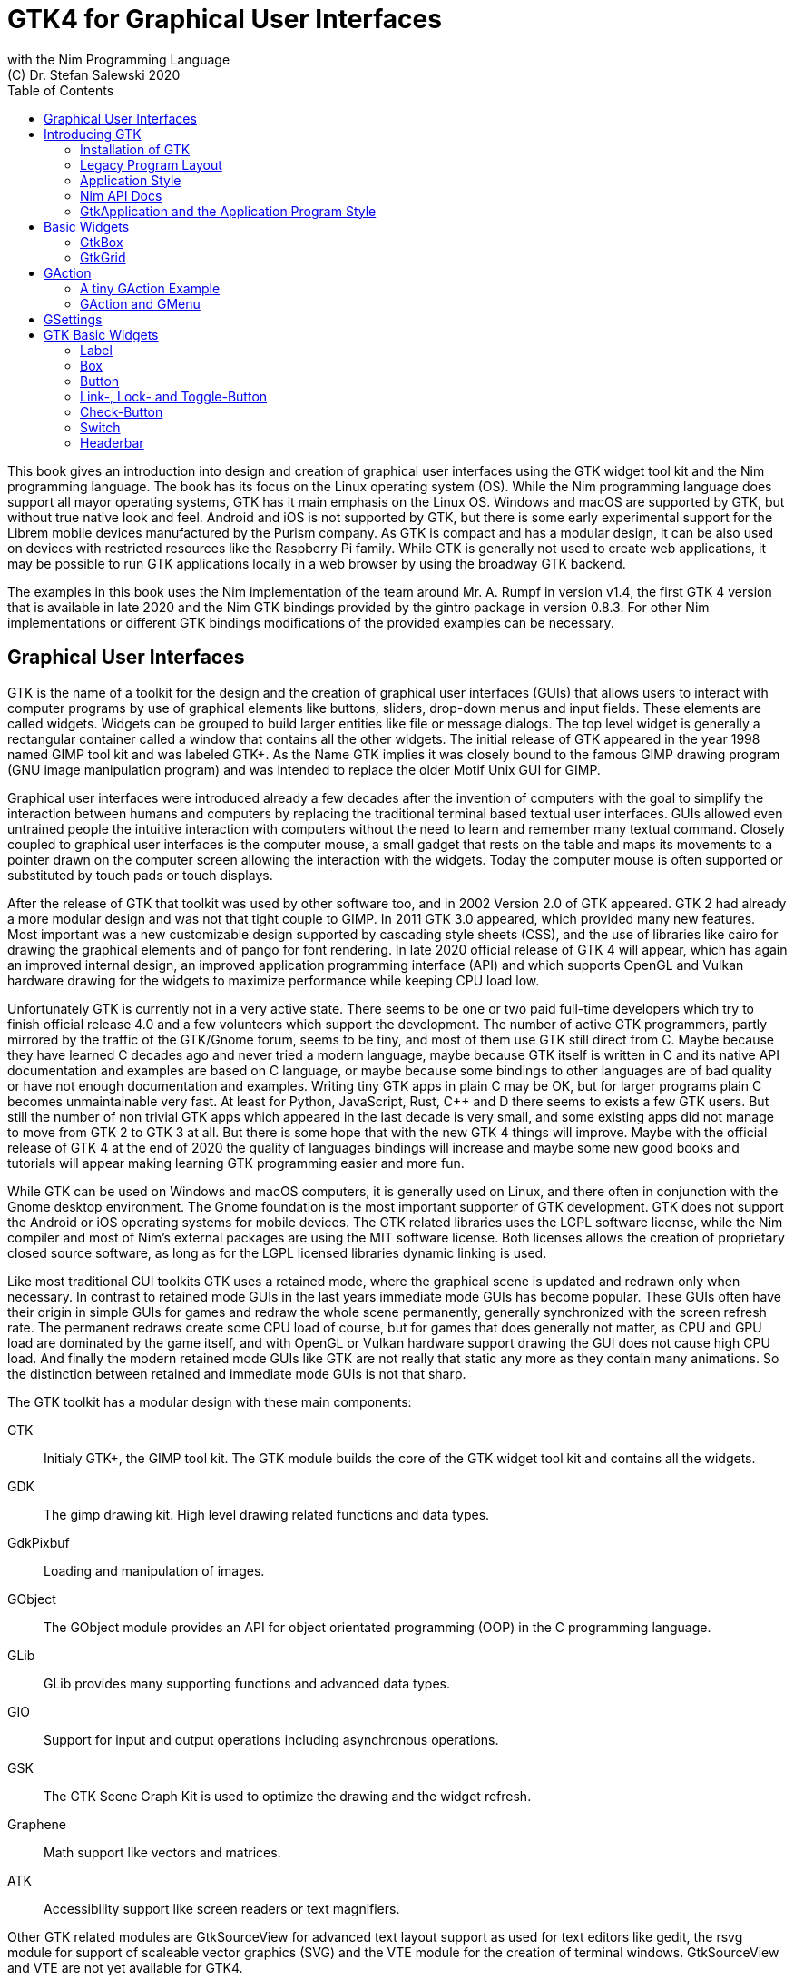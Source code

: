 = GTK4 for Graphical User Interfaces
with the Nim Programming Language
(C) Dr. Stefan Salewski 2020
//v0.1, 2020-DEC-15
:doctype: book
:toc: left
:icons: font
//:experimental:
:imagesdir: http://ssalewski.de/gtkimages
//:imagesdir: /home/stefan/GtkProgrammingBook
:source-highlighter: pygments
:pygments-style: monokai
:stylesheet: nimbook.css

:cpp: C++
:ios: iOS
:macos: macOS
:win: Windows
:os: operating system
:proc: procedure
:app: application
:gtk2: GTK{nbsp}2
:gtk3: GTK{nbsp}3
:gtk4: GTK{nbsp}4
:gtks: GTK's
:qtversion: 6
:gintroversion: 0.8.3
:nimversion: v1.4
:ebassi: Emmanuele Bassi

////

asciidoctor -a stylesheet=asciidoctor.css gtkprogramming.adoc

we are using these custom roles for clean semantic markup:

[.new]##
[.term] terminal text
[.user] user input
[.ndef] new unknown entity
[.code] inline source code segment
[.imp] important

We use

<<section title>> for cross references
[[anchor]] for anchors
{nbsp}
+->+ disable replacements
GDK_DPI_SCALE=0.5 ./simplegtk3

////

This book gives an introduction into design and creation of graphical user interfaces
using the GTK widget tool kit and the Nim programming language. The book has its
focus on the Linux {os} (OS). While the Nim programming language does support all
mayor {os}s, GTK has it main emphasis on the Linux OS. {win} and {macos} are
supported by GTK, but without true native look and feel. Android and {ios} is not
supported by GTK, but there is some early experimental support for the [.new]#Librem#
mobile devices manufactured by the [.new]#Purism# company. As GTK is compact and has
a modular design, it can be also used on devices with restricted resources like the
[.new]#Raspberry Pi# family. While GTK is generally not used to create web
applications, it may be possible to run GTK applications locally in a web browser by
using the broadway GTK backend.

The examples in this book uses the Nim implementation of the team around Mr. A. Rumpf
in version {nimversion}, the first {gtk4} version that is available in late 2020 and
the Nim GTK bindings provided by the [.new]#gintro# package in version
{gintroversion}.  For other Nim implementations or different GTK bindings
modifications of the provided examples can be necessary.

//[.normal]

== Graphical User Interfaces

GTK is the name of a toolkit for the design and the creation of graphical user
interfaces (GUIs) that allows users to interact with computer programs by use of
graphical elements like buttons, sliders, drop-down menus and input fields. These
elements are called widgets. Widgets can be grouped to build larger entities like
file or message dialogs. The top level widget is generally a rectangular container
called a window that contains all the other widgets. The initial release of GTK
appeared in the year 1998 named [.new]#GIMP tool kit# and was labeled GTK+. As the
Name GTK implies it was closely bound to the famous [.new]#GIMP# drawing program (GNU
image manipulation program) and was intended to replace the older Motif Unix GUI for
GIMP.

Graphical user interfaces were introduced already a few decades after the invention
of computers with the goal to simplify the interaction between humans and computers
by replacing the traditional terminal based textual user interfaces. GUIs allowed
even untrained people the intuitive interaction with computers without the need to
learn and remember many textual command. Closely coupled to graphical user interfaces
is the computer mouse, a small gadget that rests on the table and maps its movements
to a pointer drawn on the computer screen allowing the interaction with the widgets.
Today the computer mouse is often supported or substituted by touch pads or touch
displays.

After the release of GTK that toolkit was used by other software too, and in 2002
Version 2.0 of GTK appeared. {gtk2} had already a more modular design and was not
that tight couple to GIMP. In 2011 GTK{nbsp}3.0 appeared, which provided many new
features. Most important was a new customizable design supported by [.new]#cascading
style sheets# (CSS), and the use of libraries like [.new]#cairo# for drawing the
graphical elements and of [.new]#pango# for font rendering. In late 2020 official
release of {gtk4} will appear, which has again an improved internal design, an
improved [.new]#application programming interface# (API) and which supports
[.new]#OpenGL# and [.new]#Vulkan# hardware drawing for the widgets to maximize
performance while keeping CPU load low.

//.Smallprint
****

Unfortunately GTK is currently not in a very active state. There seems to be one
or two paid full-time developers which try to finish official release 4.0 and a few
volunteers which support the development. The number of active GTK programmers,
partly mirrored by the traffic of the GTK/Gnome forum, seems to be tiny, and most of
them use GTK still direct from C. Maybe because they have learned C decades ago and
never tried a modern language, maybe because GTK itself is written in C and its
native API documentation and examples are based on C language, or maybe because some
bindings to other languages are of bad quality or have not enough documentation and
examples. Writing tiny GTK apps in plain C may be OK, but for larger programs plain C
becomes unmaintainable very fast. At least for Python, JavaScript, Rust, {cpp} and D
there seems to exists a few GTK users. But still the number of non trivial GTK apps
which appeared in the last decade is very small, and some existing apps did not
manage to move from {gtk2} to {gtk3} at all. But there is some hope that with the new
{gtk4} things will improve. Maybe with the official release of {gtk4} at the end of
2020 the quality of languages bindings will increase and maybe some new good books
and tutorials will appear making learning GTK programming easier and more fun.

****

While GTK can be used on {win} and {macos} computers, it is generally used on Linux,
and there often in conjunction with the [.new]#Gnome desktop environment#. The Gnome
foundation is the most important supporter of GTK development. GTK does not support
the Android or {ios} {os}s for mobile devices. The GTK related libraries uses the
LGPL software license, while the Nim compiler and most of Nim's external packages are
using the MIT software license. Both licenses allows the creation of proprietary
closed source software, as long as for the LGPL licensed libraries dynamic linking is
used.

Like most traditional GUI toolkits GTK uses a retained mode, where the graphical
scene is updated and redrawn only when necessary. In contrast to retained mode GUIs
in the last years immediate mode GUIs has become popular. These GUIs often have their
origin in simple GUIs for games and redraw the whole scene permanently, generally
synchronized with the screen refresh rate. The permanent redraws create some CPU load
of course, but for games that does generally not matter, as CPU and GPU load are
dominated by the game itself, and with OpenGL or Vulkan hardware support drawing the
GUI does not cause high CPU load. And finally the modern retained mode GUIs like GTK
are not really that static any more as they contain many animations.  So the
distinction between retained and immediate mode GUIs is not that sharp.

The GTK toolkit has a modular design with these main components:

// description list
GTK:: Initialy GTK+, the GIMP tool kit. The GTK module builds the core of the GTK
widget tool kit and contains all the widgets.

GDK:: The gimp drawing kit. High level drawing related functions and data types.

GdkPixbuf:: Loading and manipulation of images.

GObject:: The GObject module provides an API for [.new]#object orientated programming# (OOP) in the
C programming language.

GLib:: GLib provides many supporting functions and advanced data types.

GIO:: Support for input and output operations including asynchronous operations.

GSK:: The GTK Scene Graph Kit is used to optimize the drawing and the widget refresh.

Graphene:: Math support like vectors and matrices.

ATK:: Accessibility support like screen readers or text magnifiers.

Other GTK related modules are [.new]#GtkSourceView# for advanced text layout support
as used for text editors like [.new]#gedit#, the [.new]#rsvg# module for support of
[.new]#scaleable vector graphics# (SVG) and the [.new]#VTE# module for the creation
of terminal windows. GtkSourceView and VTE are not yet available for GTK4.

Additional GTK uses these libraries for drawing and font rendering:

Cairo:: Scaleable vector drawing

Pango:: Font rendering

OpenGL, Vulkan:: GPU supported graphics

For Linux there is one more abstraction layer between the GTK toolkit and the
computer hardware, which is the [.new]#wayland# display server, a modern
implementation of the original [.new]#X Window System#.

All these components are written in the C programming language. C is a very old,
restricted and sometimes unsecure language, which can lead to very verbose code,
which is difficult to maintain. As GTK has an object-orientated design, but C
language does not support OOP style, a whole object system called [.new]#gobject# was
written for GTK from scratch. And as C does not support high level data structures
like resizeable strings, hash maps, asynchronous in out operations and much more
important functionality which modern languages generally provide, this was also
written from scratch and is provided in supporting libraries like [.new]#glib# and
[.new]#gio#. As C does not support automatic memory management, in GTK it is
sometimes necessary to release memory manually, which may lead to the well known
problems like memory leaks or use after free issues.

It seems to be obvious that all these bloated legacy stuff is nearly unmaintainable
considering the tiny GTK and Gnome community. And today, when we have so many nice
modern programming languages available, nearly no one intends to write apps in C.
When we take into account the fact that GTK does not even supports the popular
Android OS for mobile devices, we may ask why we should care for GTK at all still.

Indeed a popular competitor of GTK is the Qt GUI toolkit with its KDE Linux desktop
environment. Qt appeared already in 1995 with a license model not well suited for
free open source software (FOSS), and is now available in version {qtversion} with
much less restricted licenses. Qt is written in {cpp} and is unfortunately even much
more bloated than GTK, and it uses a so called meta object compiler (MOC) as some
form of {cpp} preprocessor. Qt is really very large and includes a lot stuff which is
not really GUI related like network, web and database functionality or support for
many custom data types. All that is also available by modern {cpp} or specialized
libraries, so Qt can be regarded as a bloated application framework that is nearly a
whole {os}.  The advantage of Qt is that it is active developed and supports all
important {os}s including the mobile Android and {ios} systems with a native look and
feel.

As the proprietary {os}s like Windows, {macos}, Android and {ios} have all their own
native GUI, we do not need a separate toolkit when we plan to develop apps for only
one of these systems. And indeed users generally prefer apps that only use the native
GUI and avoid additional layers like GTK or Qt.

For many Windows or {macos} users GTK has the disadvantage that GTK draws all it
widgets itself, it does not use the native graphical elements of the proprietary
systems. GTK allows theming by use of cascading style sheets (CSS) so it can be tuned
to look not too strange on Windows and {macos}, but look and feel generally does not
really map to native apps. Qt draws its widgets itself on Linux, but can try to use
native elements on Windows or {macos} since version 4.0, which may provide a more
native look and feel.

One more important GUI toolkit is [.new]#wxWidgets#, which uses GTK on Linux and
native GUI elements on Windows and {macos}. Some people like wxWidgets as it is a
really cross platform GUI toolkit with native look and feel, but at least for Linux
it is just one more layer on top of GTK. And it does not support the mobile {os}s
Android and {ios}.

Beside the large toolkits Qt and GTK there exists many more smaller ones, as the
already mentioned wxWidgets, the FLTK toolkit written in {cpp}, or the old and plain
ones like LessTif or TK.

And finally we have always the option not to use a GUI toolkit at all but to create a
GUI based on HTML and JavaScript which can be used with web browsers.

The fact that GTK is written in C and so is very hard to maintain is at the same time
a large benefit: As C is a simple languages without advanced concepts like classes,
templates, inheritance or automatic memory managements it is generally very easy to
create bindings to C libraries from other programming languages. For GTK this fact is
even supported by the GTK [.new]#gobject-introspection# database which allows to
create bindings to all the GTK related libraries in a semi-automatic process.

So the majority of all the new modern computer programming languages have bindings to
the GTK toolkit. For Qt which is written in {cpp} it is much more difficult to create
bindings, as C++ concepts like C++ classes, templates and the MOC preprocessor makes
automatic bindings generation difficult.

So Qt is mostly used direct from {cpp}, or its well supported Python bindings are
used. Qt language bindings for many other programming languages exists, but it is
hard to keep them up to date. Sometimes Qt GUIs are also created with [.new]#QML#,
which allows to create user interfaces in a declarative manner. QML bindings are
available for various programming languages.

While GTK is still used often directly from C, it provides a larger set of official
supported languages bindings which include {cpp} (gtkmm), JavaScript, Python, Rust,
Perl and Vala. D and Go are also well supported, and for many other programming
languages at least bindings for a subset of GTK exists.

In this book we will use gobject-introspection based bindings to write GTK apps in
the Nim programming languages. Nim is a modern compiled statically typed language,
that can generate fast native executables from clean high level source code. As Nim
does not enforce OOP design with inheritance as languages like Java do, our Nim
examples follow the original C examples provided by GTK core developers. Some other
modern languages like Go or Rust use generally a similar approach and do not enforce
OOP and inheritance, while classical OOP languages like Java, Python or Ruby
generally enforce the use of classes and inheritance for GTK apps. {cpp} with its
gtkmm GTK bindings also push its users to OOP design.

We will use for this book semi-automatic generated {gtk4} and {gtk3} bindings which
are generated by the [.new]#gintro# package, where g stands for all the gtk related
libraries and intro for introspection as the bindings are generated by use of
gobject-introspection.

You should be aware that for the Nim programming language many more GUI toolkits are
available, some based also on GTK but with a different API design, and some based on
other libraries or written directly in Nim like the NimX module.

wNim:: Nim's Microsoft Windows GUI Framework

wxnim:: Nim wrapper for wxWidgets

fidget:: Figma based cross platform UI library

nigui:: Cross-platform desktop GUI toolkit

genui:: Cross-platform native UI toolkit

nimx:: Cross-platform GUI framework in pure Nim

webgui:: Web Technologies based Crossplatform GUI Framework

nimgui:: Cimgui bindings (dear imgui immediate mode lib)

nfltk:: A wrapper for the Fast Light Toolkit

iup:: Iup wrapper for Nim

nimqml:: Qt Qml bindings

ui:: Beginnings of what might become Nim's official UI library

uibuilder:: UI prototyping with Glade

sciter:: Nim bindings are work in progress

nanovg:: Nim wrapper for the C NanoVG antialiased vector graphics rendering library for OpenGL

rdgui:: A modular GUI toolkit for rapid

nodesnim:: The Nim GUI/2D framework based on OpenGL and SDL2

neel:: making lightweight Electron-like HTML/JS GUI apps with C, {cpp}, or Objective-C backends

mui:: A tiny, portable, immediate-mode UI library written in ANSI C

Some of these bindings may currently not compile with the latest Nim compiler or may
not support the new [.new]#ARC# memory management. But we recommend to investigate
them before you decide to use gintro, maybe one of them fits better you needs. wNim
should be a good choice when you intent to develop for windows only, nimx may be the
most fun as it is pure Nim, fidget looks really nice, nigui supports native look for
Windows, and finally nimgui is a bindings to the dear imgui immediate mode library.
Most of above bindings are hosted at github, you can use github, google or nimble
search to locate the packages.

== Introducing GTK

Note that we assume for this book that you are already familiar with computer
programming in general and with the Nim programming language. At least you should be
able to open a terminal window and to enter and execute some commands. Some basic
knowledge of the C language would also help, as we sometimes use C code as a starting
point for our Nim programs.

GTK is an event driven toolkit. That is we create widgets like buttons or text entry
fields and connect them with one or multiple functions, which are then automatically
called when an input event like a button press or a text entry is discovered by GTK.

For creating a GUI we create and arrange all our widgets, and then connect widget
actions with our handler functions, called callbacks. The callback can perform
arbitrary tasks, this includes modifying the GUI by changing the appearance of
widgets, or by removing widgets or by adding new widgets.

Generally GTK does manage the actual layout of the widgets automatically for us, that
is widgets are automatically arranged and resized to create a clean nice look, and
when we resize the top level window or add or remove widgets, the layout adapts
itself automatically. This behavior is archived by the boxes in boxes concept
represented by GtkBox -- we create vertical or horizontal boxes, which we can fill
with widgets, and we can put these boxes again in other larger boxes in a recursive
manner. In this way we can specify the desired layout, but the concrete layout is
done automatically. For example buttons can resize automatically when the label text
or font size change. The horizontal or vertical boxes are supported by two
dimensional grids or by special containers like header bars. We can tune the layout
by specifying margins or distances between widgets, or we can modify the visual
appearance with CSS. But generally we do not create layouts where we specify exact
pixel positions for GUI elements. GTK also offers a fixed positioning and sizing
model, using the GtkFixed and the GtkLayout containers, but that is used only in rare
cases. Recently GTK also got a new constraint-based layout manager developed by
{ebassi}, which may allow to easily create even more flexible layouts.

We can create the desired widgets directly in our Nim source code, for example by a
call of [.code]#newButton("Sort List")#, or we can decide to create all the widgets
in a declarative fashion in external XML files. In the XML files we can arrange and
group all of our widgets in hierarchical layouts, and we can attach attributes like
size, color or textual labels to the widgets. We can create that XML file manually,
or we can decide to use the interactive [.new]#Glade# tool to create the XML file.

Using XML files and the Glade tool may appear simpler, more intuitive and more
flexible. When we create GTK programs directly in the C languages that may be true,
as C is a cryptic and verbose languages, which makes changes really difficult. For
high level languages like Nim or Python that is not really the case, so it is not
always clear if use of external XML files really have a benefit. XML based layouts
have the advantage that the GUI layout can be modified without recompiling the
program source code, so even users that do not have the source code of a program can
modify the GUI layout. But this is only an advantage when we do ship our software
without source code, and when we use the XML files in its original form as external
text files. But in most cases we integrate the XML files again into our main
executable to simplify the deployment. An additional disadvantage of the use of XML
files is that the Glade tool may not support all widget types and their properties
well, so that manual modifications of the XML files can be necessary.

So for the first part of this book we will create our GUI layout directly in the Nim
source code. Later we will introduce the use and layout of the XML files, and we will
describe how the GTK builder library component is used to import the XML files and to
access the widgets.

=== Installation of GTK

When you are interested in using GTK with Nim, them we should assume that you have
both already installed on your computer and played with them.

For Nim you will find detailed installation instructions on the Nim homepage:
https://nim-lang.org/install.html

On Linux computers GTK is generally installed by default, or at least available by
the package manager of your Linux distribution. If you should still have an old Linux
system which does not yet provide GTK4, you may install it beside your GTK3. For
example you may install the latest GTK4 from git which these commands entered in a
Linux terminal window:

----
# https://discourse.gnome.org/t/installing-gtk4-for-testing-on-opt-ii/3349/4
git clone https://gitlab.gnome.org/GNOME/gtk.git
cd gtk
meson --prefix /opt/gtk builddir
ninja -C builddir
ninja -C builddir install

# maybe also necessary:
export GI_TYPELIB_PATH=/opt/gtk/lib64/girepository-1.0
export LD_LIBRARY_PATH=$LD_LIBRARY_PATH:/opt/gtk/lib64/
export PKG_CONFIG_PATH="/opt/gtk/lib64/pkgconfig/"

# you may test your installation with:
GSETTINGS_SCHEMA_DIR=/opt/gtk/share/glib-2.0/schemas /opt/gtk/bin/gtk4-demo
----

The installation of GTK for Microsoft Windows is described on the GTK home page:

https://www.gtk.org/docs/installations/windows/


and for {macos}:

https://www.gtk.org/docs/installations/macos/

If you have problems with the installation then you may ask for support at the GTK
internet forum:

https://discourse.gnome.org/

In the rest of this book we assume that you have also installed the Nim compiler and
a C compiler like gcc or clang.

When you have not yet installed the Nim GTK bindings then you may enter in a terminal
window:

----
nimble install gintro
----

The gintro package generates the bindings between the GTK libraries and the Nim
language locally on your computer by querying the gobject-introspection data base.
The generated modules depend on your {os} (Linux, Windows, Mac, 32 bit, 64 bit) and
on the available GTK version. If you update your GTK system it may be necessary to
update gintro by [.term]#nimble uninstall gintro; nimble install gintro#. Executing
that sequence is also recommended when a new gintro release is available. You can
also use [.term]#nimble install gintro@head# to get the latest gintro with latest,
less tested fixes.

.The GTK Nim Bindings
****

The Nim GTK relation has a long history. It started with low level bindings created
by the [.new]#c2nim# tool many years ago. In 2015 we then got low level, c2nim
generated GTK3 bindings, which are still available in the [.new]#oldgtk3# nimble
package. But it was obvious that low level GTK bindings are more than useless -- they
transfer all the ugly aspects of plain C into the Nim world, without transferring the
few benefits of the GTK C API like elaborated C GTK macros and well documented and
tested API. Nim coding using low level GTK bindings is a pain compared to using C
directly. So it was considered to use GTK's gobject-introspection API to generate
high level Nim bindings. A first experimental attempt was made already in 2015 by Mr.
Jason Mansour (https://github.com/jdmansour/nim-smartgi), but the project was aborted
soon. At the same time Mr. Jonne Haß started to create gobject-introspection based
bindings for the new Crystal programming language
(https://github.com/jhass/crystal-gobject), and the Rust project spent much work in
creating gobject-introspection based bindings to the Rust language. In 2016 Dr.
Salewski started a second try to write a gobject-introspection based bindings
generator in Nim and for Nim from scratch, with the initial goal to create some
working bindings similar to the oldgtk3 ones. In the following years work on the new
bindings continued, with the goal to provide really high level and high quality
bindings covering nearly all GTK related functions and data types. The nimble package
containing the bindings generator was called gintro, and in 2020 support for Nim's
new ARC memory management and for GTK4 was added.

From time to time there are request to provide pre-built bindings instead of
generating them locally for each nimble package install. One often raised argument is
quality insurance and audit support. Well we would have to provide at least 6
different sets of the bindings -- for Linux, Windows, Mac, each in 32 and 64 bit
variant. And as {gtk4} is actively developed, we would have to update and test all of
them regularly. Still it would be possible that the newest modules would not work for
people with older GTK versions. This does not mean that this solution is bad and will
not be supported in future, but the required work load to maintain it would be really
large. Maybe a group of really active volunteers using various {os} could manage it.
Another often requested solution is providing machine independent bindings similar as
the c2nim program tries to provide. But the fact is that gobject-introspection is
designed to provide machine dependent information only. So the solution would be to
generate machine dependent files for all supported targets first, and then to compare
the files for differences and try to unify them by including machine sensitive when
statements. Maybe that would be possible.  Unfortunately the initial
gobject-introspection based files vary drastically with each new GTK release, so we
would need a permanent unifying and testing process.  Maybe we could fully automate
that in some way? If not then again the work load for the maintainers would be very
high.

Maybe in future we will get also high level GTK bindings from other sources as an
alternative to the gintro based ones. Beside gobject-introspection based ones other C
header based approaches using libclang or using the tree-sitter library would be
possible. Such ideas have been discussed, but we should not have too high
expectations. The information which can be extracted from header files is generally
not sufficient for high level bindings, and using gobject-introspection is not really
easy and much work. But maybe someone will convert a well working
gobject-introspection based bindings generator to Nim, maybe one which is used by
languages like Go or Rust. As gintro generates high quality idiomatic bindings, all
bindings generated in alternative manner should be fully compatible, but maybe would
detect some hidden bugs.

Instead of using gobject-introspection it was suggested also to directly inspect the
XML GIR files to gain information for the binding generation process. But that seems
to be a bad idea, even considering the fact that the gobject-introspection API is not
well explained and difficult to use.

Finally one may ask why the bindings are at all generated during the install process,
and not on the fly during the compilation of user programs. Theoretically on the fly
generation may be possible -- Nim macros may be able to query the
gobject-introspection database during the compile process for required data types and
functions. The benefit would be that always the latest GIR files where used, the user
would never have to update the gintro nimble package. And for each compile of the
user program only the really needed data would be processed, while with the
pre-generated module files the whole GTK interface is compiled each time. But for
statically typed languages on the fly bindings generation seems to be strange and
probably is impossible. Compiling an average Nim GTK program takes about 3 seconds
with current Nim compiler, and will become faster when the experimental incremental
compilation will work reliable. So there is no real reason to complain.

****

=== Legacy Program Layout

{gtk3} introduces the GtkApplication framework, which is continued by {gtk4} and is
generally the recommended way to create GTK applications. Programs based on
GtkApplication seems to be a bit more complicated than the ones with legacy {gtk2}
startup code, but the GtkApplication style offers some benefits like management of
multiple program instances, parameter passing, and it enables new modern layouts with
header bars and hamburger menus. So we will use the GtkApplication style in the rest
of this book.

As you will still find many example programs that still uses the old {gtk2} program
startup code, we will present that program shape here first. The following C program
called simplegtk3.c uses the old {gtk2} style and can be compiled with this command:

----
gcc -o simplegtk3 simplegtk3.c `pkg-config --libs --cflags gtk+-3.0`
----

You can run it from a terminal window with this command:

----
./simplegtk3
----

The program will open a tiny window containing a single push button. Clicking that
button will write a message to the terminal window. You can terminate the program by
clicking with the mouse on the cross on the upper right corner of the program window.

// GDK_DPI_SCALE=0.5 ./simplegtk3
image::simplegtk3c.png[]

[[simplegtk3.c]]
[source,c]
.simplegtk3.c
----
// based on https://gitlab.gnome.org/GNOME/gtk/-/blob/master/tests/simple.c
// gcc -o simplegtk3 simplegtk3.c `pkg-config --libs --cflags gtk+-3.0`

#include <gtk/gtk.h>

static void
hello (void)
{
  g_print ("hello world\n");
}

int
main (int argc, char *argv[])
{
  GtkWidget *window, *button;
  gtk_init(&argc, &argv);
  window = gtk_window_new(GTK_WINDOW_TOPLEVEL);
  gtk_window_set_title (GTK_WINDOW (window), "hello world");
  gtk_window_set_resizable (GTK_WINDOW (window), FALSE);
  g_signal_connect(window, "destroy", G_CALLBACK(gtk_main_quit), NULL);
  button = gtk_button_new ();
  gtk_button_set_label (GTK_BUTTON (button), "hello world");
  gtk_widget_set_margin_top (button, 10);
  gtk_widget_set_margin_bottom (button, 10);
  gtk_widget_set_margin_start (button, 10);
  gtk_widget_set_margin_end (button, 10);
  g_signal_connect (button, "clicked", G_CALLBACK (hello), NULL);
  gtk_container_add (GTK_CONTAINER (window), button);
  gtk_widget_show_all (window);
  gtk_main();
  return 0;
}
----

The source code has the typical structure of {gtk2} programs written in C language:
The first two lines are only comments, it follows an include directive to make the
gtk library available. The program consists of two functions, the C main() function
which is executed at program startup automatically and a callback function called
hello(). As usual for C programs the main() function has two parameters, an array of
optional command line parameters and the number of parameters. These two parameters
are passed to the gtk_init() function which has to be called at the beginning of an
old style GTK program. In the main() function a new top level window instance is
created by calling gtk_window_new(). Then we set the window title and we set the
resizable property to false to give that window a fixed size. Then the function
g_signal_connect() is called to connect the "destroy" signal to the predefined
callback function gtk_main_quit() provided by gtk. The destroy signal is emitted for
the window by GTK when we click with the mouse on the window close symbol. In this
case gtk_main_quit() terminates the whole program. After this we create a button
instance and set some properties of the button like its label text and its margins to
reserve some space between the button and the border of the enclosing window. We
connect the "clicked" signal of the button instance to our hello() callback and add
the button to the window. We have to call gtk_widget_show_all() to make the window
and its parents visible. Finally we call gtk_main() to transfer control to the GTK
main loop. That loop now runs as some form of supervisor waiting for user actions and
calling the connected callback when appropriate. When the user clicks the close
button of the window the program terminates, the top level window is closed, the GTK
main loops stops and the last line of the C main() function returns the value 0 to
the {os} to indicate that no error has occurred.

A few remarks to above program: All the GTK widgets are objects which GTK creates for
us by calls like gtk_button_new(). These "constructor" calls returns a pointer to the
widget and we use this pointer to access and interact with the widget later.  The GTK
widgets build a hierarchy with parent/child inheritance in OOP fashion. The basic GTK
widget is a sub class of the gobject object, and other widgets like windows or
buttons are again sub classes of widget. In GTK C code the widget is generally used
as the static base type. So when a button widget is used, then a variable of type
widget is declared and gtk_button_new() returns not a button instance, but the plain
widget type. This has the consequence that whenever we use a button function on that
instance, we have to cast the widget to a button type as in
[.code]#gtk_button_set_label (GTK_BUTTON (button), "hello world)"#. That is a
convention chosen by the initial GTK creators.  Note that in C casts like
GTK_BUTTON() do type checks at runtime and give runtime warnings when the types do
not match. We may wonder if we have to free widgets when we do not need them any
longer. Indeed in C code that can be necessary in some cases.  GTK uses reference
counting for its objects, that is that each object has a reference counter. In C we
can increase that counter to reference an object, that is to ensure that it is kept
alive and is not destroyed by GTK. When we do not need that object any more we can
decrease the reference counter. If the reference counter drops to zero then GTK
destroys the object, that is GTK frees its memory and closes related resources. But
often we do not have to really care for that. The reason for that is that GTK uses a
special variant of reference counting: When we create a widget with a constructor
like gtk_button_new() we get an instance which is market as "floating" indicating
that the instance is not already owned by someone. Generally we insert each widget
that we create into another widget, like a window or another container widget, and
that container widget then takes ownership of its child. When we destroy a container
or when our program terminates and the top level window is destroyed, then all its
children are automatically freed. So we have not to care about all that memory
management in this case. But there are exceptions to this process, so C programmers
sometimes have to carefully check when they have to ref() and unref() resources.
Fortunately high level languages like Nim or Python have a garbage collector which
frees all objects when appropriate, so we have not to care for this. Nim with gintro
supports even the new ARC memory management, which is deterministic and scope based:
When a widget or another object goes out of scope it is immediately freed and all
related resources are closed or released.

In the code above we use the function g_signal_connect() to connect widgets to a user
defined callback function. The signal type like "clicked" is not an enumeration type
as we may have expected but a string. The string data type shall enable extending of
the signal system -- with enums that would not be possible. The g_signal_connect()
function allows to pass additional user data in form of a plain void pointer to the
callback functions. If there is no data parameter then NULL is passed. Fortunately in
Nim we can do the optional parameter passing in a type save way.

Another aspect that we should discuss is the margin size which we have specified for
our button. The margin is the void area around a widget. The literal value 10 used in
the set_margin() functions is a pixel size, as the GTK API is for historic reason
pixel based. Today where displays with very high DPI resolution are available, the
pixel is not always a good size unit. Distances like margins are generally related to
text size, so size units like em or ex for the size of letters as used in HTML and
CSS would be a more flexible size unit. To allow using of GTK on screens with very
high DPI value GTK3 and GTK4 use logical pixels, as opposed to physical ones. This
is, the user can configure the desktop environment to scale the pixel size, generally
by factor 1 for ordinary displays and by 2 for high DPI displays. Fractional scaling
factors are not yet supported, so this does not really allow a fine tuning of the
visual layout. Generally you should know that what really matters is not the DPI
value but viewing angle: When you have a large display with low DPI value and you
move it away from your eyes, it will appear like a smaller display with higher DPI
value.

Now let us investigate how above C program looks for GTK4:

[[simple.c]]
[source,c]
.simple.c
----
// https://gitlab.gnome.org/GNOME/gtk/-/blob/master/tests/simple.c
// gcc -Wall simple.c -o simple `pkg-config --cflags --libs gtk4`

#include <gtk/gtk.h>

static void
hello (void)
{
  g_print ("hello world\n");
}

static void
quit_cb (GtkWidget *widget,
         gpointer data)
{
  gboolean *done = data;
  *done = TRUE;
  g_main_context_wakeup (NULL);
}

int
main (int argc, char *argv[])
{
  GtkWidget *window, *button;
  gboolean done = FALSE;
  gtk_init ();
  window = gtk_window_new ();
  gtk_window_set_title (GTK_WINDOW (window), "hello world");
  gtk_window_set_resizable (GTK_WINDOW (window), FALSE);
  g_signal_connect (window, "destroy", G_CALLBACK (quit_cb), &done);
  button = gtk_button_new ();
  gtk_button_set_label (GTK_BUTTON (button), "hello world");
  gtk_widget_set_margin_top (button, 10);
  gtk_widget_set_margin_bottom (button, 10);
  gtk_widget_set_margin_start (button, 10);
  gtk_widget_set_margin_end (button, 10);
  g_signal_connect (button, "clicked", G_CALLBACK (hello), NULL);
  gtk_window_set_child (GTK_WINDOW (window), button);
  gtk_widget_show (window);
  while (!done)
    g_main_context_iteration (NULL, TRUE);
  return 0;
}
----

The most important difference is the fact that gtk_main() is not called at the end of
the C main() function, but g_main_context_iteration() is called in a loop. The user
has to provide a way to terminate that loop to exit the program. Above program does
that by calling an additional function called quit_cb(), that is called when the top
level window is going to be destroyed (user clicks on the x symbol of the main
window) and that sets the done variable of the C main() function to the value true.
The function g_main_context_iteration() has two parameters, a GMainContext for which
we pass NULL to get the default one and a boolean value which determines if that
function may block or not. In the quit_cb() callback the function
g_main_context_wakeup() is called. That functions also has a parameter named context
of type GMainContext -- here NULL is again passed to use the default one. The
function g_main_context_wakeup() ensures that context is not blocking in the
g_main_context_iteration function.

Other less important differences are that gtk_init() and gtk_window_new() do not have
function parameters in GTK4, that gtk_window_set_child() is used instead of
gtk_container_add() to set the child widget of the top level window, and that
gtk_widget_show() is used instead of gtk_widget_show_all() to make the widgets
visible.

Now let us create a Nim version of the C code above: We may use the tool c2nim to
generate a nimified version of the C source code, and tune it a bit manually
resulting in this program:

[[simple.nim]]
[source,nim]
.simple.nim
----
##  https://gitlab.gnome.org/GNOME/gtk/-/blob/master/tests/simple.c
##  nim c simple.nim

import gintro/[gtk4, glib, gobject]

proc hello(b: Button) =
  echo "hello world"

proc quit_cb(window: Window; done: ref bool) =
  done[] = true
  wakeup(defaultMainContext())

proc main =
  var done = new bool
  gtk4.init()
  let window = newWindow()
  window.title = "hello world"
  window.resizable = false
  window.connect("destroy", quit_cb, done)
  let button = newButton()
  button.label = "hello world"
  button.marginTop = 10
  button.marginBottom = 10
  button.marginStart = 10
  button.marginEnd = 10
  button.connect("clicked", hello)
  window.setChild(button)
  window.show
  while not done[]:
    discard iteration(defaultMainContext(), mayBlock = true)

main()
----

The program structure follows closely the C program, there is no need to press the
code in classes. The first two lines are only comments. It follows an import
statement, we import the modules gtk4, glib and gobject unqualified into the global
name space, as common for Nim.footnote:[You may wonder why the gtk module itself has
a numeric suffix, but other companion modules like glib and gobject do not. The
reason for this is that the main libraries gtk and gdk are available each in version
2, 3 and 4, and are not backward compatible. But for the companion libs like glib,
gio, gobject and some more only one version is available and is used for gtk3 and
gtk4 together. For the gintro Nim bindings the gtk3 module was just called gtk for
historic reasons.] We have decided to call the function that contains the largest
code part main(), but that name can be freely selected in Nim. And we have to call
that function explicitly, there is no function that is called automatically in Nim.
Most statements in the Nim program directly corresponds to the statements in the C
code. We use method call syntax for most function calls as common in Nim, that is
instead of setChild(window, button) we write window.setChild(button). That may look
like OOP style, but it is at the end just a syntax variant. The gintro module uses
generally short unqualified function names, that is newWindow() instead of
gtk_window_new(). We could use a module qualifier like gtk4.newWindow(), but that is
only necessary if some of the imported modules export the same symbol (with same
signature) so that name conflicts occur. The Nim compiler reports the rare name
conflicts as errors, and we can add module prefixes in our Nim source code then. For
the init() function of the gtk4 module we have decided to use a module prefix from
the beginning -- for functions without parameters and with very short trivial names
the chance for name conflicts increase. And sometimes it is useful to indicate the
origin of a function by use of a module qualifier.  GTK widgets and the other gobject
based types in GTK are objects that are dynamically created on the heap and accessed
by pointers in C code.  The gintro Nim bindings creates a Nim proxy object for each
instance of these types.  Nim constructors like newWindow() or newButton() creates a
Nim proxy object on the heap and return its reference --  the proxy objects is
automatically destroyed when it is not needed any longer by our Nim code and by GTK
itself. The proxy object contains a pointer to the GTK object and some more fields
for internal use. While the internal relationship between Nim's proxy objects and
GTK's widgets and other gobject based types is not trivial, for the gintro user these
types behave like ordinary Nim objects handled by Nim's memory management system.

Opposite to GTK itself the gintro constructors do not always return a reference to a
plain widget, but they return the actual ref type like Button or Window. For
connecting GTK signals the type safe connect() macro call is used, which accepts an
optional typed argument. Currently that optional argument can be a plain value like
int or a reference to an arbitrary type, but var parameters are currently not
supported. So we had to use a ref bool for the parameter of the quit_cb() callback
function, as we want to modify the boolean value in the quit_cb() callback and access
the modified value in the main() {proc}. We have to de-reference the done variable by
the dereference operator [] to access the content. The var parameter type should be
needed only in very rare cases as the optional parameter of the connect macro --
maybe gintro will support them later. The gintro connect macro is type safe, the data
types of all parameters have to match with the data types used in the connected
callback function. That is we have to pass a window or button parameter in the code
above. The data type of the optional parameter has to match also of course. For most
GTK signals the parameter list of the callbacks consists only of the object itself
and optional one more parameter, but there exists some signals which have more
parameters. One way to learn about these signals is to inspect the GTK C API. But we
have to remember that the GTK widget family build a hierarchy, so we may have to look
for the signals also in parent classes. For example when we inspect the GtkButton API
we will find only two signals, clicked and activate:
https://developer.gnome.org/gtk4/stable/GtkButton.html#GtkButton.signals. But as
GtkButton is a child of GtkWidget we could also use signals from
https://developer.gnome.org/gtk4/stable/GtkWidget.html#GtkWidget.signals for our
button.

When we set properties or attributes we have generally various options, we can use
function or method call syntax and we can assign the value using the equal sign. For
the setter {proc} we can generally use the short name without the set name component:

----
setTitle(window, "Hello")
title(window, "Hello")
window.setTitle("Hello")
window.title("Hello")
window.title = "Hello"
----

For setting some properties like the default size of widgets we can use also tuple
assignment as in the last two lines of this code:

[source,nim]
----
setDefaultSize(window, 200, 200) # <1>
gtk.setDefaultSize(window, 200, 200) # <2>
window.setDefaultSize(200, 200) # <3>
window.setDefaultSize(width = 200, height = 200) # <4>
window.defaultSize = (200, 200) # <5>
window.defaultSize = (width: 200, height: 200) # <6>
----

<1> proc call syntax
<2> optional qualified with module name prefix
<3> method call syntax
<4> named parameters
<5> tupel assignment
<6> tupel assignment with named members

The Nim program above looks a bit bloated still due to the 4 set margin calls, each
with the same literal value 10. Well that program shape is a result of the initial C
code, and often the 4 values may be not really all identical. But when such code
fragments should occur often in our code then we would define our own setMargin()
{proc} that would get one parameter and assign all four values for us, and we may
define another {proc} with four parameters to assign all 4 margins, we could call it
with button.setMartin(10) and button.setMargin(top = 5, bottom = 5, left = 20, right
= 20). Note that Nim support default values for {proc} parameters. The gintro package
uses that fact for boolean properties which generally have the default value true, so
we can use a plain window.setResizable instead of window.setResizable(true).  To set
that property to false we still have to use window.setResizable(false) or
window.resizable = false.

=== Application Style

Now let us investigate the new application program style that was introduced with
{gtk3} and is continued in {gtk4} nearly unchanged. We start with the {gtk4} variant
of the example that is presented at the GTK homepage, its C code has this shape:

[[hello-world.c]]
[source,c]
.hello-world.c
----
// https://gitlab.gnome.org/GNOME/gtk/-/blob/master/examples/hello-world.c
// gcc -Wall hello-world.c -o hello-world `pkg-config --cflags --libs gtk4`
#include <gtk/gtk.h>

static void
print_hello (GtkWidget *widget, gpointer data)
{
  g_print ("Hello World\n");
}

static void
activate (GtkApplication *app, gpointer user_data)
{
  GtkWidget *window;
  GtkWidget *button;
  GtkWidget *box;
  window = gtk_application_window_new (app);
  gtk_window_set_title (GTK_WINDOW (window), "Window");
  gtk_window_set_default_size (GTK_WINDOW (window), 20, 20);
  box = gtk_box_new (GTK_ORIENTATION_HORIZONTAL, 0);
  gtk_window_set_child (GTK_WINDOW (window), box);
  button = gtk_button_new_with_label ("Hello World");
  g_signal_connect (button, "clicked", G_CALLBACK (print_hello), NULL);
  g_signal_connect_swapped (button, "clicked", G_CALLBACK (gtk_window_destroy), window);
  gtk_box_append (GTK_BOX (box), button);
  gtk_widget_show (window);
}

int
main (int argc, char **argv)
{
  GtkApplication *app;
  int status;
  app = gtk_application_new ("org.gtk.example", G_APPLICATION_FLAGS_NONE);
  g_signal_connect (app, "activate", G_CALLBACK (activate), NULL);
  status = g_application_run (G_APPLICATION (app), argc, argv);
  g_object_unref (app);
  return status;
}
----

The main difference of the new application program style to the old {gtk2} style is,
that the C main() function now creates an application, connects the application to
various callbacks and then calls g_application_run() to execute it. The most
important callback is the activate callback that creates the application window with
all its widgets and connects callback functions to the widgets.

We can compile and run above C program when we enter these commands in the terminal
window:

----
gcc -Wall hello-world.c -o hello-world `pkg-config --cflags --libs gtk4`
./hello-world
----

image::hello_world.png[]

The GTK3 variant of above program is nearly identical, instead of
gtk_window_set_child(GTK_WINDOW(window), box) we would use the old
gtk_container_add(GTK_CONTAINER(window), box) to set the box as content for the
window, and to set the button as content of the box we would replace
gtk_box_append(GTK_BOX(box), button) by gtk_container_add(GTK_CONTAINER(box),
button). Another small difference is that GTK3 uses gtk_widget_destroy() instead of
gtk_window_destroy() and gtk_widget_show_all() instead of gtk_widget_show().

After applying that modifications you could compile the program for GTK3 with

----
gcc -Wall hello-world-gtk3.c -o hello-world-gtk3 `pkg-config --cflags --libs gtk+-3.0`
----

Note that we do not have to call gtk_init() when we use the application style.

In the C main() function we create our application by calling the function
gtk_application_new(). We pass a string which is used as an application id and some
flag parameter. After we have connected the application variable to our activate
callback function we run the application by calling g_application_run() of the gio
library. The application then runs until the application window is closed or until we
call gtk_window_destroy() on it. We can pass the command line arguments as parameters
to g_application_run(). The function returns an integer value as status result, which
is used as the return value of the main() function and passed to the {os} as the
result of the program execution. In the C code g_object_unref(app) is called before
the status value is returned to the OS and the program is terminated. Earlier we said
that even in C code we generally do not have to free objects or resources, because
most objects like widgets are initially unowned after creation, and when we add them
to containers the container takes ownership. For top level windows or the GTK
application that is not the case, so their constructors return a none floating object
with reference count set to one, and we have to destroy() or unref() them.

In the activate() callback we call gtk_application_window_new(app) to create a top
level application window, which is a subclass of a GTK window. In the activate()
callback we create a box as a container for our button widget. Containers like boxes
are used to arrange and group widgets. The GTK box constructor gtk_box_new() has two
parameters, an orientation and a spacing value. The orientation determines if the
contained widgets should be arranged vertically or horizontally. The spacing is an
integer value which determines the distance between the contained widgets, the value
is given in logical pixels. The box widget is then set as a child of the application
window by calling the function gtk_window_set_child(). After that we create a button
widget with a "Hello World" label text and connect that button to a callback function
called print_hello() which shall print a message to the terminal window when we click
with the mouse on that button. This program connects another callback function to our
button in a very special fashion: We want that our application window is closed and
the program terminates when we click on the button. For that we want to directly call
the gtk_window_destroy() function on our application window as a callback function.
The problem is, that when we connect a callback function to a button, then GTK would
pass the button instance to the callback as first parameter. But we intent to call
gtk_window_destroy() as callback with our application window as parameter. For this
rarely used special case GTK offers a variant of g_signal_connect() which is called
g_signal_connect_swapped() and which passes the optional user_data parameter to the
callback. In this way we can pass the application window as user_data parameter
directly to the gtk_window_destroy() function. In Nim this form of swapped parameter
passing is currently not supported, so we have to define our own function, which gets
the window as optional parameter and then calls destroy() on it. After we have
connected all the callback functions to our button we call gtk_box_append() to insert
the button widget into the box. Finally we call gtk_widget_show() on our application
window to make it and all of its children visible and we are done.

We have created our application window, a box widget and a button widget. We inserted
the box as child into the window, and we inserted the button widget into the box.
Note that the order in which we build that hierarchy is not important, we can first
insert the button into the box, or first insert the box into the window. Also note
that we can connect multiple callback functions to the same widget. In this case the
order is important, as the callback functions are called in the order as they were
connected. For our button, if we had connected the print_hello() callback function
last, that one would never get called, as the window would be destroyed before. Also
note that we can connect different widgets to the same callback function, i.e. we
could create multiple button widgets and connect them all to our print_hello()
callback function.

Now let use see how the above program looks in the Nim programming language by using
the gintro bindings. We applied the conversion tool c2nim on above C code and
slightly edited the result manually:

----
c2nim -o hello_world.nim hello-world.c
----

[[hello_world.nim]]
[source,nim]
.hello_world.nim
----
##  https://gitlab.gnome.org/GNOME/gtk/-/blob/master/examples/hello-world.c
##  nim c helloWorld.nim

import gintro/[gtk4, gobject, gio]

proc destroyWindow(b: Button; w: gtk4.ApplicationWindow) =
  gtk4.destroy(w)

proc printHello(widget: Button) =
  echo("Hello World")

proc activate(app: gtk4.Application) =
  let window = newApplicationWindow(app)
  window.title = "Window"
  window.defaultSize = (20, 20)
  let box = newBox(Orientation.horizontal, 0)
  window.setChild( box)
  let button = newButton("Hello World")
  button.connect("clicked", printHello)
  button.connect("clicked", destroyWindow, window)
  box.append(button)
  window.show

proc main =
  let app = newApplication("org.gtk.example", {})
  app.connect("activate", activate)
  let status = app.run
  quit(status)

main()
----

The Nim source code fully matches the C code. We use in most cases method call
syntax, and for window title and default size we use an assignment instead of a
{proc} call to set the properties. For the newApplication() call we explicitly
specify the empty set for the flag parameter, but we could have leave that out as it
is the default. In the C code gtk_application_new() passes plain integer flag values
which can be combined by bit wise or operations, and G_APPLICATION_FLAGS_NONE is
passed when no bit flag should be set. In Nim we use a bitset with a {} default for
the empty set. Finally we used the quit {proc} of system module to return the status
result to the OS. The only small difference of the Nim code to the C code is that we
do not use connectSwapped() but call an intermediate destroyWindow() {proc} that
obtains the application window as an additional parameter and calls destroy() on it
to close the top level window and to terminate the program. Providing a type safe
connectSwapped() {proc} for the Nim bindings seems to be hard, and we would need it
only in rare cases in real world code. Note that for the connect() macro the type of
the optional parameter has to match exactly the data type used in the callback
signature, that is while the body of the destroyWindow() {proc} would work with a
plain GTK window, which is a parent type of GTK application window, we have to use
still GTK application window in the {proc} signature, otherwise the compiler would
complain about incompatible types. That is a limitation of current gintro bindings
and results from the fact that the connect macro simple enforce type matching, it
does not actually invest the actual types of the provided callback function and
checks for type compatibility. If we have to use a plain GTK window type for the
second parameter of the destroyWindow() callback for some reason, then we can make it
work again with a type conversion like button.connect("clicked", destroyWindow,
gtk4.Window(window)).

We can compile and run our Nim program with following commands from a terminal
window:

----
nim c hello_world.nim
./hello_world
----

The above compiler invocation builds the executable in the default debug mode with a
lot of runtime checks enabled and without enabled optimizations for the C compiler
back end, so the executable size is large and the program would run not very fast.
Generally we compile our Nim programs with the option -d:release to restrict checks
to most important ones and to enable back end optimizations after we have tested our
program well in debug mode. That results in a smaller and faster executable. We can
further reduce the executable size by compiling our Nim program with the new Nim ARC
memory management and by enabling link time optimization for the C compiler back end:

----
nim c -d:release --gc:arc -d:useMalloc --passC:-flto hello_world.nim
----

Here we additional use -d:useMalloc to use plain malloc() instead of Nim's own memory
allocation. That commands gives us an executable size of about 40 kByte with gcc 10
back end, which is still larger than the C executable, but not that much. We could
disable all checks by specifying -d:danger instead of -d:release to further decrease
the executable size. Note that with above options our program is compiled for optimal
performance. If executable size is more important than performance then we could try
other compiler options like --opt:size, but for GUI desktops applications that makes
not much sense.

=== Nim API Docs

Unfortunately it is nearly impossible to provide a full set of commented API docs for
the gintro Nim GTK bindings. The GTK related modules consists of more than 10000
functions and about 2000 data types, constants and enums. It is planed to list them
all on some HTML pages, but that would provide only the symbol names and the
signature for {proc}. Copying the C comments verbatim would not make much sense, and
rewriting all comments for Nim would be a gigantic effort. Generally the best
solution for Nim is to follow the C API docs, which are generated by GTK directly
from the GTK C source code. The C API docs are in most cases of good quality and not
outdated, and the differences to the Nim API are generally obvious. For example if
you are interested in using GTK buttons, you can enter "GtkButton", "GTKButton gtk4"
or "GTKButton API" into the search field of an internet search engine and you should
get the matching GTK API page like
https://developer.gnome.org/gtk4/stable/GtkButton.html. You may also consider
installing the GTK devhelp tool which provides the GTK C API without generating
Internet traffic.

For stubborn cases it may be useful to use the Linux grep tool from the terminal
window. Let us assume that you want to create a new button widget with a label and
you know that for C
https://developer.gnome.org/gtk4/stable/GtkButton.html#gtk-button-new-with-label is
used for that. So maybe you tried from Nim [.code]#let button =
newButtonWithLabel("Run program")# but the Nim compiler tells you that this function
is not available. Well, the problem is obvious -- Nim supports function overloading,
so we have newButton(): Button and newButton(label: string): Button. But sometimes we
are just too tired. We know the name of the C function, so let us use that as a
starting point:

----
grep -C3 gtk_button_new_with_l ~/.nimble/pkgs/gintro-#head/gintro/*
...
proc gtk_button_new_with_label(label: cstring): ptr Button00 {.importc, libprag.}

proc newButton*(label: cstring): Button =
  let gobj = gtk_button_new_with_label(label)
  let qdata = g_object_get_qdata(gobj, Quark)
...
----

The gintro generated modules are generally located in
~/.nimble/pkgs/gintro-#head/gintro/ and contain clean and ordered code. Data types
and methods working on these types are grouped together. Let us assume that you want
to create a new GTK application but you are not sure which flags are available. Two
grep calls should give us all what we need:

----
grep -C3 gtk_application_new ~/.nimble/pkgs/gintro-#head/gintro/gtk4.nim
...
proc gtk_application_new(applicationId: cstring; flags: gio.ApplicationFlags): ptr Application00 {.
    importc, libprag.}

proc newApplication*(applicationId: cstring = ""; flags: gio.ApplicationFlags = {}): Application =
  let gobj = gtk_application_new(safeStringToCString(applicationId), flags)
  let qdata = g_object_get_qdata(gobj, Quark)
  if qdata != nil:
...
grep -B12 "ApplicationFlags\*" ~/.nimble/pkgs/gintro-#head/gintro/gio.nim
type
  ApplicationFlag* {.size: sizeof(cint), pure.} = enum
    isService = 0
    isLauncher = 1
    handlesOpen = 2
    handlesCommandLine = 3
    sendEnvironment = 4
    nonUnique = 5
    canOverrideAppId = 6
    allowReplacement = 7
    replace = 8

  ApplicationFlags* {.size: sizeof(cint).} = set[ApplicationFlag]
----

For the second grep call we took advantage of the fact that the flags are exported,
so an export marker must follow the name. We had to put quotes around the search
string and to escape the asterisk.

=== GtkApplication and the Application Program Style

For {gtk3} and {gtk4} programs we generally use the application program style. In
this style we use a small arbitrary named main {proc} which creates our application
by calling newApplication(), then connect the application to a set of callback {proc}
with application specific signals and finally calls run() to run the GTK main loop.
All further program execution is now guided by GTK signals which causes execution of
our callback functions. The GtkApplication class is a subclass of GApplication of
module gio and supports signals like "startup", "activate", "open", "shutdown" and
some more.

Understanding the GtkApplication class is maybe the most demanding task for new GTK
programmers. Indeed it is not easy to understand the whole GtkApplication API, the
API docs are extensive and information is distributed over many places:

- https://developer.gnome.org/GtkApplication/
- https://developer.gnome.org/gtk4/stable/GtkApplication.html
- https://developer.gnome.org/gio/stable/GApplication.html
- https://wiki.gnome.org/HowDoI/GtkApplication/CommandLine

Some beginner fear the application style and fall back to the old {gtk2} shape of
programming with its gtk.init() and gtk.main() calls. But the application style
offers a lot of benefits, that includes the new look with hamburger menus and the GTK
menubar, the GActions which decouples user actions from concrete input sources like
keyboard or mouse, and the automatic handling of program parameters and arguments and
handling of single or multiple windows or program instances.

For the beginning you can ignore most of the signals of the GTKApplication class and
connect your activate() {proc} only to the activate signal of the GtkApliclation
class as we did in our previous examples. Later you can add more signals and
distribute your whole startup code on multiple callback {proc}.

The most important GtkApplication signals are:

startup:: set up and initialize the application

activate:: program launch without file arguments, so open a default initial window

open:: launch with file arguments, display file content

shutdown:: do cleanup work, closing files or saving documents

When our application program starts, then the startup signal is emitted. We can
connect a startup callback {proc} to this signal that can perform some initialization
tasks that are not directly related to showing a new window. When our program is
invoked without file parameters then the activate signal is emitted next, and our
activate callback {proc} may open an empty window for the user. For the case that the
user passes some file parameters, the open signal is emitted instead of the activate
signal, and we have to open the specified files. Generally GTK applications uses only
a single program instance. If the user attempts to start a second instance of a
single-instance application then GtkApplication will send signals to the already
running first instance and we will receive additional activate or open signals. In
this case, the second instance will exit immediately, without calling startup or
shutdown. Our application programs generally terminates when we close all open
windows, but we can use the function g_application_hold() to prevent terminating of
our program. When our program finally terminates, we get the shutdown signal, and our
connected shutdown callback function can do some cleanup work or maybe save all open
files.

==== Primary and Remote Instances

One important decision we have to make when we write a program is how the program
should behave when we start it with and without arguments and when we start it
multiple times. The most basic solution would be to open a separate window for each
passed file argument, and to open more distinct windows when the program is started
multiple times. But that is not always what the user may expect: For a text editor or
image processing program the user may desire only one large window which is divided
into multiple areas for each passed file, or maybe some sort of stacked display. And
when a new program instance is launched, then the user may expect that the provided
file arguments are passed to the already running program instance. The GtkApplication
class can handle all this for us.

When we start our application then the first program instance is called the primary
instance. When we launch the program again, than that program instance is called a
remote instance. GTK uses the term local instance to refer to the current process,
which can be the primary instance or a remote one.

Signals are always emitted in the primary instance only. For remote instances
messages are send to the primary instance and signals are then emitted in the primary
instance.

==== Dealing with the Command Line

Normally, GtkApplication programs will assume that arguments passed on the command
line are files to be opened. In the case that files were given, our GtkApplication
program will receive these files in the form of GFile objects from the open signal.
If no arguments are passed, then the activate signal is emitted and the activate
callback {proc} may open its main window with an empty document.

The GtkApplication class supports also more advanced command line handling like the
processing of --help, --version and other program options. We will not discuss these
advanced options here, you may consult the API documentation for details:

- https://developer.gnome.org/GtkApplication/


==== Minimal Application Example

The following code example is the skeleton of a text editor program. We use the
signals startup, activate, open and shutdown. We also define callback {proc}s for
some of the other signals available for the GtkApplication class to show their shape,
but they are not really active. Our program shall open an empty text window when
launched with no argument, and open a text file when a file argument is available.
When we call the program again with a file argument, then the existing text window is
reused for the new text file. As {gtk4} may not yet support the GtkSourceView widget,
we have used a plain GtkTextView for displaying the text. That widget is embedded in
a GtkScrolledWindow to provide scrollbars and scrolling functionality. With some
minimal changes you can use the code below for {gtk3} also: Replace setChild() with
add() calls, and show() with showAll(). For {gtk3} you can also replace the TextView
widget type with SourceView and then use the advanced functionality of the gtksource
module to support stuff like syntax highlighting for program files.

As before our main() {proc} creates the application, connects the callback {proc}s to
signals and runs the application program. As we want to support the open signal, we
have to pass the command line parameters to the run() {proc}. As Nim does not give us
direct access to the command line argument string array, we have to construct it by
querying paramStr() for each argument. Note that we pass the flag
ApplicationFlag.handlesOpen to the newApplication() call to tell GTK that it should
not ignore file arguments. To keep the example short we made the activate {proc}
dumb.  It creates a textview, a scrolled widget and the main window and inserts the
widgets into each other. A smarter activate() {proc} should try to detect an already
existing window of an already running primary program instance as it does the open()
callback.  The open() callback {proc} uses app.getActiveWindow() to check if a
primary instance of our program is already running and reuses that window if
possible. Otherwise it creates new widgets in the same way as the activate() {proc}
does. Then it calls loadContents() to load the textual content from the provided
GFile into a string, and sets that text as buffer content of the textview widget.

Note that this is only a minimal skeleton. For a real text editor program we would
have to do much more checks, and we may want to handle multiple file arguments. We
will learn in later sections of this book how we can do that and which widgets
support the display of multiple texts.

[[textview.nim]]
[source,nim]
.textview.nim
----
# nim c textview.nim
# ./textview textview.nim
# minimal GtkApplication example
import gintro/[gtk4, gobject, glib, gio] # , gtksource] # gtksource is not yet available for GTK4

from OS import paramCount, paramStr

proc shutdown(app: Application) =
  echo "shutdown"

proc startup(app: Application) =
  echo "startup"

proc handleLocalOptions(app: Application; vd: VariantDict): int =
  echo "handle-local-options"

proc nameLost(app: Application): bool =
  echo "name-lost"

proc open(app: Application; files: seq[GFile]; hint: string) =
  var
    contents: string
    etagOut: string
    length: uint64
    buffer: TextBuffer
    window: gtk4.Window
    view: gtk4.TextView
  echo "open"
  for f in files:
    echo f.uri
  window = app.getActiveWindow
  if window != nil: # instead of opening a new window reuse existing one
    let h = ScrolledWindow(window.getChild)
    view = TextView(h.getChild)
  else:
    window = newApplicationWindow(app)
    window.title = "Text View"
    window.defaultSize = (800, 600)
    let scrolledWindow = newScrolledWindow()
    view = newTextView() # gtksource.newView()
    window.setChild(scrolledWindow) # add() for GTK3
    scrolledWindow.setChild(view) # add() for GTK3
  if files.len > 0:
    if loadContents(files[0], cancellable = nil, contents, length, etagOut):
      assert length.int == contents.len
      echo "hint: ", hint
      echo "etag: ", etagOut
      buffer = view.getBuffer
      buffer.setText(contents, contents.len)

  show(window) # showAll() for GTK3

proc commandLine(app: Application; cl: ApplicationCommandLine): int =
  echo "command-line"

proc activate(app: Application) =
  echo "activate"
  let window = newApplicationWindow(app)
  window.title = "Empty Text View"
  window.defaultSize = (800, 600)
  let scrolledWindow = newScrolledWindow()
  let view = newTextView() # gtksource.newView()
  window.setChild(scrolledWindow) # add() for GTK3
  scrolledWindow.setChild(view)
  show(window) # showAll() for GTK3

proc main =
  let app = newApplication("org.gtk.example", {ApplicationFlag.handlesOpen})#, handlesCommandLine})
  app.connect("startup", startup)
  app.connect("activate", activate)
  app.connect("command-line", commandLine)
  # app.connect("handle_local_options", handleLocalOptions)
  app.connect("open", open)
  app.connect("name-lost", nameLost)
  app.connect("shutdown", shutdown)
  let argLen = paramCount() + 1
  var argStr = newSeq[string](argLen)
  for i in 0 ..< argLen:
    argStr[i] = paramStr(i)
  discard run(app, argLen, argStr) # we have to pass an argString to support open signal handling files

main()
----

You can launch that program with or without a file argument, and launch it again with
a different file argument to replace the text shown in the textview widget.

----
nim c textview.nim
./textview &
./textview textview.nim
./textview anothertext.txt
----

We do not provide a picture for this program as it is not very interesting, it is
only a window with some textual content and some optional scrollbars at the right and
at the bottom of the window.

== Basic Widgets

In this chapter we will present some simple widgets that are useful and easy to
understand and to use. We have already used the toplevel widgets GtkWindow and
GtkApplicationWindow that build generally the outer rectangular container for our
whole graphical user interface. Windows normally have a title and decorations that
are under the control of the windowing system and allow the user to manipulate the
window (resize it, move it, close it,...). In {gtk3} and {gtk4} windows can have only
one single child, but this child can be a container widget which can hold many
widgets including more container widgets. So all the widgets are arranged in a
hierarchical fashion starting at the toplevel window widget.

=== GtkBox

Let us assume that we want to create some sort of buying app, that in its simplest
form may contain a text entry field where we can type in what we want to buy, and a
button to order that article. And we may want to have a textual label beside our text
entry field. So a sketch of our widget arrangement may look like this:

----

 label entry

   button

----

The label and the text entry should be arranged horizontally beside each other, and
centered below these two widgets there should be the buy button. GTK offers various
container widgets to create such a layout. We will start with the GtkBox container
which can arrange widgets horizontally beside each other, or vertically below each
other. For the label and the entry we create a horizontal box and insert these
widgets in that box. Then we create another vertically box in which we first insert
the first box, and then the button. And we are done.

----
  -----------------
 |                 |
 |  -------------  |
 | | label entry | |
 |  -------------  |
 |                 |
 |      button     |
  -----------------
----

image::basicWidgets1.png[]

[[basicWidgets.nim]]
[source,nim]
.basicWidgets.nim
----
##  nim c --gc:arc basicWidgets1.nim

import gintro/[gtk4, gobject, gio]
import std/with

proc buttonCB(button: Button; entry: Entry) =
  let input = entry.text
  if input.len == 0:
    echo "Ordered a big bag of nothing!"
  else:
    echo "Ordered some ", input
    entry.setText("") # clear entry for new input
    discard entry.grabFocus # let keyboard input go again to this entry widget

proc activate(app: gtk4.Application) =
  let window = newApplicationWindow(app)
  let vbox = newBox(Orientation.vertical, 25) # outer box
  let hbox = newBox(Orientation.horizontal, 25) # inner box above button
  let label = newLabel("Food:")
  let entry = newEntry()
  entry.widthChars = 32 # widthChars function is from GtkEditable interface
  let button = newButton("Buy it now!")
  hbox.append(label)
  hbox.append(entry)
  vbox.append(hbox)
  vbox.append(button)
  button.connect("clicked", buttonCB, entry)
  with vbox:
    setMarginStart(25)
    setMarginEnd(25)
    marginTop = 10 # with a recent Nim compiler assignment inside with block works also
    marginBottom = 10
  with window:
    setChild(vbox)
    title = "Mississippi App"
    defaultSize = (400, 100)
    # show # works
  window.show # but this is more clear

proc main =
  let app = newApplication("org.gtk.example")
  app.connect("activate", activate)
  let status = app.run
  quit(status)

main()

----

The basic shape of above program is again similar to our first <<hello_world.nim>>
example: We have a main() {proc} that creates our application, connects it to the
activate callback {proc} and finally runs the app. The activate callback creates all
of our widgets and inserts them in a hierarchical way into the container widgets. The
button widget is connected to a callback {proc} that gets the entry widget as an
additional parameter, so that this {proc} can access our textual input by calling
getText(entry), which is equivalent to entry.text with method call syntax and without
the optional get prefix for the {proc} name. In the code above we use the new "with"
macro introduced in Nim version 1.2 which saves us from typing the widget names many
times.

//Unfortunately the assignment operator does not work in combination with the
//"with" macro, so we have to use plain {proc} calls.

The box containers are created with a call of newBox() which needs an Orientation
enum parameter and an integer parameter specifying the spacing between the widgets in
the container in logical pixels. We insert our child widgets into the GtkBox
container using the append() {proc}. We could have also used prepend(). To learn more
about the GtkBox class you may visit

+ https://developer.gnome.org/gtk4/stable/GtkBox.html

or invoke the [.term]#devhelp# tool.

The GtkLabel is a plain mostly passive widget which is used to display some textual
descriptions. It offers many functions to modify its appearance or to change the
textual content, for more info you may consult

+ https://developer.gnome.org/gtk4/stable/GtkLabel.html

The GtkEntry widget is used for entering single lines of text. GtkEntry offers a
large set of functions and properties to modify its appearance. We can set the
maximum number of characters, make the text invisible for password queries or set the
alignment of the text when the text is smaller than the widget size. The widgets
allows simple editing with keys like left, right, backspace, you can click on
individual characters with the mouse to modify the insert position, or you can use
the default popup menu when you press the right mouse button when the mouse pointer
hovers above that widget. You can also connect to the "activate" signal of the
GtkWidget to activate a callback {proc} when the user presses the enter key to
confirm his textual input.

For more information see

+ https://developer.gnome.org/gtk4/stable/GtkEntry.html

One special property of the GtkEntry widget is the fact that it implements the
GtkEditable interface, see

+ https://developer.gnome.org/gtk4/stable/GtkEditable.html

So all the functions of GtkEditable can be used on GtkEntry widgets as well. We use
in our example above the function setWidthChars() in the form
[.code]#entry.widthChars = 32# to give it the right size to show up to 32 characters
-- you can type in longer text, it scrolls.

Don't forget that all these widgets are children of the parent GtkWidget class, so
you can use all the GtkWidget functions also. We use grabFocus() in the buttonCB()
{proc} to let keyboard input go continuously to this widget, so that the user has not
to click with the mouse pointer into the entry widget before it accepts keyboard
input again.

+ https://developer.gnome.org/gtk4/stable/GtkWidget.html


=== GtkGrid

image::grid.png[]

The GtkGrid is a container widget that is used to arrange child widgets in a
rectangular shape like a table or a matrix. In {gtk3} a similar container called
GtkTable was available, but GtkTable is now deprecated. We create a new grid widget
with the newGrid() constructor and we insert arbitrary other widgets by using the
attach() {proc}. As parameters of attach() we pass the child widget, the column and
row coordinate where we want to insert the child, and optional a width and height if
that child should span more than one single cell. The GtkGrid accepts also negative
position coordinates, what is useful when we have already created a grid with
coordinates starting at zero and then want to add a header label at the top or other
widgets at the left. We have not to modify our existing code, we can just use
negative coordinates for our forgotten stuff. GtkGrid offers some more functions, for
example to set the spacing between children or to remove attached widgets again, see

+ https://developer.gnome.org/gtk4/stable/GtkGrid.html

The following example creates a plain employees status table. We use GtkCheckButtons
as child widgets, that are widgets which uses a visible check mark to indicate a
boolean state. In the example we use a label widget spanning all columns to display a
headline, and at the left a label widget for each employee to display the name. We
connect each CheckButton widget to a toggled() callback {proc} using the "toggled"
signal. The GtkCheckButton is a child of the GtkToggleButton which provides the
"toggled" signal. We use two distinct callback functions for this signal so that we
can differentiate between vacation and retirement status. But still we need the name
of the employee in the callback procedure to display the new status. We have
different ways to enable this, we could sub-type our CheckButton class to store
additional information or we could pass an optional parameter when we connect to the
toggled callback. We will explain sub-typing in later sections when we have to store
addition information in our widgets. For now we can also use the fact that we can
give widgets names using the setName() function. So we can just attach the name of
the employee direct to the widget. To make the code below not too verbose we have not
cared much about the visual appearance. For a real application we would care more for
alignment, justification and separation of the various widgets and maybe style some
labels using CSS or pango text attributes. We will learn how to do that in later
sections.

[[grid.nim]]
[source,nim]
.grid.nim
----
##  nim c --gc:arc grid.nim
import gintro/[gtk4, gobject, gio]
import strutils

proc toggledVacCB(b: CheckButton) =
  echo "Vacation state: ", b.name, if b.active: " Yes" else: " No"

proc toggledRetCB(b: CheckButton) =
  echo "Retirement state: ", b.name, if b.active: " Yes" else: " No"

proc activate(app: gtk4.Application) =
  let window = newApplicationWindow(app)
  let grid = newGrid()
  let head = newLabel("Available Devs")
  let name = newLabel("Name")
  let vacation = newlabel("Vacation")
  let retired = newLabel("Retired")
  window.defaultSize = (40, 60)
  grid.columnSpacing = 25
  grid.attach(head, column = 0, row = -2, width = 3, height = 1)
  grid.attach(name, 0, -1)
  grid.attach(vacation, 1, -1)
  grid.attach(retired, 2, -1)
  for i, p in pairs("araq mratsim bassi clasen".split):
    let lab = newLabel(p)
    let vac = gtk4.newCheckButton("Vac.")
    vac.setName(p)
    vac.connect("toggled", toggledVacCB)
    let ret = gtk4.newCheckButton("Ret.")
    ret.setName(p)
    ret.connect("toggled", toggledRetCB)
    grid.attach(lab, column = 0, row = i)
    grid.attach(vac, column = 1, row = i)
    grid.attach(ret, column = 2, row = i)
  window.setChild(grid)
  window.show

proc main =
  let app = newApplication("org.gtk.example")
  app.connect("activate", activate)
  let status = app.run
  quit(status)

main()
----

The main() {proc} is again identical to the ones in our former examples. In the
activate {proc} we create the window, the grid and some labels and a few
CheckButtons. We use the overloaded function of newCheckButton() which accepts a
string which is displayed on the right of the check box. The C name for that function
is gtk_check_button_new_with_label(). We attach the head label at column 0 and row -2
at the top of our grid and let it extend over 3 columns by specifying width = 3.
Next we set column headers for all 3 columns by attaching labels. It follows a loop
where we iterate over all our employees, create a label widget with the name of the
employee and two status widgets for vacation and retirement state and attach them to
the grid. Finally we set the grid as child of our window and show() the window with
all its child widgets. We have connected our ToggleButton widgets to two distinct
callbacks for vacation and retirement state. When we click with the mouse on a check
box to toggle the current state, then our callback functions print the new state to
the terminal window. The callback retrieves the name of the employee from the widget
by calling getName() on the widget and the new state by calling getAcctive() -- we
used method call syntax and left out the get prefix here. In the code above we set
the default window size to a really small value, so the window extents automatically
to the required size to contain the grid with all its child widgets. This ensures
that the toplevel window has no unused void areas. And we use setColumnSpacing() to
separate the children of the grid horizontally. Note that we use named parameters for
the first attach() call when we attach the head widget. For the later attach() calls
we use positional arguments and use the default 1 for width and height value. For
more info about the GtkCheckButton see

+ https://developer.gnome.org/gtk4/stable/GtkCheckButton.html


//=== GtkScrolledWindow

//+ https://developer.gnome.org/gtk4/stable/GtkScrolledWindow.html

== GAction

Before we continue with more widgets we will introduce you to the concept of actions.

In the previous example programs we connected widgets directly to our callback
functions using the connect() macro call. This is easy but not very flexible. Maybe
we want the user to call the same callback function also from a popdown menu item or
from a keyboard shortcut?

The concept of actions avoids a tight coupling of functionality to actual GUI
elements. Actions are a way to tell the GTK toolkit about a piece of functionality in
our program and to give it a name. We can map that actions to GUI elements like
widgets, popup menu items or keyboard key sequences to give the user access to that
functionality. The connection to the GUI elements can occur directly in our program
code, or we may do the connections through XML files.

The {gtk3} library had an own action type called GtkAction, which is deprecated since
version 3.10 and should not be used any more. Instead we use the GAction class which
is provided by the GIO library and which is used for {gtk3} and {gtk4}. GAction is
generally used together with the GtkApplication class which we introduced earlier.

Indeed GAction is merely the interface to the concept of an action. Various
implementations of GActions exist, including GSimpleAction which we will use in the
following examples. Another important implementation of GAction is GPropertyAction
which can be used to control properties of GObjects.

An action has four pieces of information associated with it:

* a name as an identifier (usually all-lowercase, untranslated English string)

* an enabled flag indicating if the action can be activated or not

* an optional state value for stateful actions

* an optional parameter type, used when activating the action

An action supports two operations:

* activation, invoked with an optional parameter
* state change request for stateful actions, invoked with a new requested state value

Most actions in our GTK {apps} will be stateless actions with no parameters.  These
actions can be represented by plain menu items without special decoration, like a
"quit", "print" or "new document" menu item.

Stateful actions can have a plain boolean state like on/off or yes/no or a state with
multiple possibilities like left/center/right for text justification in an editor.

Stateful actions with a boolean state are used when the actions should modify a state
of the whole app or of a window like "display line numbers" in a text editor or
"fullscreen" for a window. This type of actions is called a toggle action as it
toggles the boolean state (true/false). Toggle actions use no parameters, the
activation always toggles the state. In menu items the "true" state is represented by
a visible check mark.

If the state of a stateful action can not be represented by a boolean state then an
enumeration of the possible values is used as state indicator, typically as string
like left/center/right for text justification. These actions are also called radio
actions and are represented by radio buttons or radio menu items. These actions have
a parameter type equal to their state type, and activating them with a particular
parameter value changes the state to that value.

Actions can be bound or scoped to the whole app, or to single windows. For example
the "fullscreen" action or "save" and "print" actions for windows containing a
document impact only a single window, while actions like "about" or "preferences"
impact the whole application. Actions scoped to single window instances allows each
window to have its own state independently from the other window instances. We use
the function addAction() with a window as first parameter to add an action to a
window instance or with our GtkApplication as first parameter to add the action to
the whole application.

To specify the scope when we map the action to widgets, menu items or keyboard keys,
we have additional to prefix the action name with the prefix "win." for window bound
actions and with "app." for actions bound to the whole app.

References:

* https://developer.gnome.org/gio/stable/GAction.html
* https://developer.gnome.org/gio/stable/GSimpleAction.html
* https://developer.gnome.org/GAction/

=== A tiny GAction Example

The use of GAction seems to be complicated, and so some people still avoids it. But
it is flexible and currently the best supported way to create interactions with the
user, so we will use it in the rest of this book. We will start with a very simple
application with only a single action (save) which we map to a button widget and at
the same time to a key sequence (control shift s). That example is similar to a
Python code listing from https://developer.gnome.org/GAction/. In the next section we
will then create a larger app with an overlay menu based on a C example provided by
the GTK developers (testgaction.c).

C code usually uses the function g_action_map_add_action_entries() with an array of
GActionEntry structs as parameter to create the desired action like

----
 static GActionEntry app_entries[] =
{
  { "preferences", preferences_activated, NULL, NULL, NULL },
  { "quit", quit_activated, NULL, NULL, NULL }
};

static void
example_app_startup (GApplication *app)
{
  ...
  g_action_map_add_action_entries (G_ACTION_MAP (app),
                                   app_entries, G_N_ELEMENTS (app_entries),
                                   app);
  ...
}
----

This is comfortable but not really type safe and is not available in Nim. In Nim we
use the function newSimpleAction() to create stateless actions and then use the
connect() macro to connect that action to a callback function. The callback function
receives the action and a variable of GVariant type as parameters, and can accept one
more arbitrary optional parameter. The GVariant parameter would contain the actual
state for stateful actions, for stateless actions it is generally ignored. After we
have created the action we connect it with the addAction() function to the ActionMap
of our GTK window. The GtkApplicationWindow provides an interface to GActionMap, but
as the interface itself and the interface provider are defined in different modules
(GIO vs GTK), we have to convert the ApplicationWindow to ActionMap with a call of
actionMap(window) before we can add the action. Finally we call the function
setActionName() to map the save action to our MenuButton and setAccelsForAction() to
map the save action also to a keyboard key sequence. We prefix the action name with
"win." to indicate that the action is bound to the current active window.

//== GSimpleAction

[[gaction0.nim]]
[source,nim]
.gaction0.nim
----
# nim c --gc:arc gaction0.nim
import gintro/[gtk4, glib, gobject, gio]

proc saveCb(action: SimpleAction; v: Variant) =
  echo "saveCb"

proc appActivate(app: Application) =
  let window = newApplicationWindow(app)
  let action = newSimpleAction("save")
  discard action.connect("activate", saveCB)
  window.actionMap.addAction(action)
  let button = newButton()
  button.label = "Save"
  window.setChild(button)
  button.setActionName("win.save")
  setAccelsForAction(app, "win.save", "<Control><Shift>S")
  show(window)

proc main =
  let app = newApplication("org.gtk.example")
  connect(app, "activate", appActivate)
  discard run(app)

main()
----

Our save callback function contains only an echo statement which writes a message to
the terminal window when the action is activated. In a real application that function
would save the content of the currently active window.

In the example code above we used actions bound to single window instances. We added
our action to the action map of our window and we used the prefix "win." when we
mapped the action to a button widget and to a keystroke sequence. We can easily
modify the code to bind the action to the whole app: We call the addAction() function
on the GtkApplication instance and use the "app." prefix for the action name when we
map it to the button widget and to the key sequence:

----
app.addAction(action)
...
  button.setActionName("app.save")
  setAccelsForAction(app, "app.save", "<Control><Shift>S")
----

For stateless actions it does not really matter if we use actions scoped to single
window instances or to the whole app, but for stateful actions it can make a
difference: Only actions bound to window instances can have checkmarks or radio
buttons which differ for each window. Note that when we create the action with the
newSimpleAction() call we use the action name without a prefix, but for the
setActionName() call as well as for the setAccelsForAction() call a prefix is
necessary and it has to exactly match the action scope: We select a global scope by
calling addAction() on the app instance and have to use "app." prefixes then.  Or we
call addAction() on a window instance and have to use "win." prefix.  If the prefix
would not match the action scope or if we use no prefix at all, then keyboard
shortcuts would not work and buttons or menu items would be displayed greyed out and
would not work also.

=== GAction and GMenu

Our next example program creates a popup menu bound to a menu button.  We map a set
of actions to the items of our menu. This includes simple stateless actions, a toggle
action with boolean state, and a stateful action with three states numbered 1, 2 and
3. The menu items displays a checkmark for the toggle action when enabled and the
stateful action with the three states is displayed with corresponding radio menu
items. The example is based on a C language GAction example called testgaction.c
found in the GTK4 tests directory.

image::gaction.png[]

[[gaction.nim]]
[source,nim]
.gaction.nim
----
import gintro/[gtk4, glib, gobject, gio]

const menuData = """
  <interface>
    <menu id="menuModel">
      <section>
        <item>
          <attribute name="label">Normal Menu Item</attribute>
          <attribute name="action">win.normal-menu-item</attribute>
        </item>
        <submenu>
          <attribute name="label">Submenu</attribute>
          <item>
            <attribute name="label">Submenu Item</attribute>
            <attribute name="action">win.submenu-item</attribute>
          </item>
        </submenu>
        <item>
          <attribute name="label">Toggle Menu Item</attribute>
          <attribute name="action">win.toggle-menu-item</attribute>
        </item>
      </section>
      <section>
        <item>
          <attribute name="label">Radio 1</attribute>
          <attribute name="action">win.radio</attribute>
          <attribute name="target">1</attribute>
        </item>
        <item>
          <attribute name="label">Radio 2</attribute>
          <attribute name="action">win.radio</attribute>
          <attribute name="target">2</attribute>
        </item>
        <item>
          <attribute name="label">Radio 3</attribute>
          <attribute name="action">win.radio</attribute>
          <attribute name="target">3</attribute>
        </item>
      </section>
    </menu>
  </interface>"""

proc changeLabelButton(action: gio.SimpleAction; parameter: glib.Variant; label: Label) =
  label.setLabel("Text set from button")

proc normalMenuItem(action: gio.SimpleAction; parameter: glib.Variant; label: Label) =
  label.setLabel("Text set from normal menu item")

proc toggleMenuItem(action: gio.SimpleAction; parameter: glib.Variant; label: Label) =
  let newState = newVariantBoolean(not action.getState.getBoolean)
  action.changeState(newState)
  label.setLabel("Text set from toggle menu item. Toggle state: " & $newState.getBoolean)

proc submenuItem(action: gio.SimpleAction; parameter: glib.Variant; label: Label) =
  label.setlabel("Text set from submenu item")

proc radio(action: gio.SimpleAction; parameter: glib.Variant; label: Label) =
  var l: uint64
  let newState: glib.Variant = newVariantString(parameter.getString(l))
  action.changeState(parameter)
  let str: string = "From Radio menu item " & getString(newState, l)
  label.setLabel(str)

proc activate(app: gtk4.Application) =
  let
    window = newApplicationWindow(app)
    box = newBox(gtk4.Orientation.vertical, 12)
    menubutton = newMenuButton()
    button1 = newButton("Change Label Text")
    actionGroup: gio.SimpleActionGroup = newSimpleActionGroup()
    label: Label = newLabel("Initial Text")

  var action: SimpleAction
  action = newSimpleAction("change-label-button")
  discard action.connect("activate", changeLabelButton, label)
  actionGroup.addAction(action)

  action = newSimpleAction("normal-menu-item")
  discard action.connect("activate", normalMenuItem, label)
  actionGroup.addAction(action)

  var v = newVariantBoolean(true)
  action = newSimpleActionStateful("toggle-menu-item", nil, v)
  discard action.connect("activate", toggleMenuItem, label)
  actionGroup.addAction(action)

  action = newSimpleAction("submenu-item")
  discard action.connect("activate", submenuItem, label)
  actionGroup.addAction(action)

  v = newVariantString("1")
  let vt = newVariantType("s")
  action = newSimpleActionStateful("radio", vt, v)
  discard action.connect("activate", radio, label)
  actionGroup.addAction(action)
  window.insertActionGroup("win", actionGroup)

  label.setMarginTop(12)
  label.setMarginBottom(12)
  box.append(label)
  menuButton.setHalign(gtk4.Align.center)

  var builder = newBuilderFromString(menuData)
  var menuModel: gio.MenuModel = builder.getMenuModel("menuModel")
  var menu = newPopoverMenuFromModel(menuModel)
  menuButton.setPopover(menu)
  box.append(menubutton)
  button1.setHalign(gtk4.Align.center)
  button1.setActionName("win.change-label-button")
  box.append(button1)
  window.setChild(box)
  window.show

proc main =
  let app = newApplication("org.gtk.example")
  app.connect("activate", activate)
  let status = app.run
  quit(status)

main()
----

When you run this example program you will get a window with a label displaying a
textual message, a plain button widget which updates the label message when you click
the button, and a menu button which displays a popup menu when you click it. Each
menu item allows you also to update the label message.

For this example we use a XML string constant to construct our menu. The GTK
developers generally recommends use of XML files for the description of the GUI
layout whenever possible. We noticed already earlier in this book that the advantages
of XML files are not always so obvious when using high level languages like Nim. But
for menu construction XML files are indeed helpful, and as the C code on which this
example is based also use XML for the menu we do the same. In the next section we
then construct the same menu without XML directly with elementary GTK function calls.
One disadvantage of XML files is that they are plain multi line text strings, so the
C or Nim compiler can not validate them in advance. We have to run the code to see if
all is correct, or maybe use other validating tools for the XML. Or we may try to
create the XML string with tools like Glade from the beginning. For now we just take
the XML menu string directly from the provided testgaction.c example program. That
string has the well known shape of ordinary XML files. For processing and accessing
XML GUI definitions GTK provides the GtkBuilder library. We call
newBuilderFromString() with our XML string as argument to open the XML file, and them
builder.getMenuModel() to access the whole menu construct. As argument of
getMenuModel() we pass an id string which we had defined inside our XML string
constant as [.code]#<menu id="menuModel">#. Finally we map that menuModel to a GTK
menu button by a call of setPopover(). The XML menu definition is divided in multiple
sections, which contains each one or more item definitions. Each item has the two
attributes label and action. The attribute label specifies the string which is
displayed as menu item text, and the attribute action is the name of a GAction that
we define in our program. We prefix the action name with "win." to indicate that it
is scoped to the current window. For the radio item entries we use an additional
attribute called target that specifies the actual argument which is passed to the
action callback function when the action is activated.  And finally one item of our
menu is enclosed in a submenu section to create a submenu.

In the activate() procedure we create all our desired actions and connect them to
callback functions in a way similar as we did it in the previous example. One
difference is, that we add the created actions not directly to the application or to
the application window, but we create an ActionGroup by a call of
newSimpleActionGroup() first, add all the actions to that group, and finally call the
statement window.insertActionGroup("win", actionGroup) to add the group with all our
actions to our application window. Grouping actions in this way can have some
advantages, e.g. we can easily deactivate an action group or remove an action group
again from a window or from the whole app.

Additional to some stateless simple actions which we create again with a call of
newSimpleAction() this example uses actions with state. We use a call of
newSimpleActionStateful("toggle-menu-item", nil, v) to create a toggle action with
boolean state. We have to pass the initial boolean state to this call by a GVariant
data type which we create with a call of newVariantBoolean(). The reason that we can
not just pass the actual boolean value directly to that procedure but have to use a
GVariant is, that C and Nim are both typed languages, which means that all three
parameters of proc newSimpleActionStateful() must have a well defined data type,
which is GVariant for the last parameter.  A Variant is a special container type
which has a well defined data type but can wrap other data types. Don't confuse the
GVariant which we use here with Nim's own variant data type. Both have a similar
purpose but are completely different.  As Nim supports {proc} overloading, we would
indeed be free to define our own newSimpleActionStateful() {proc} which accepts a
plain bool as third parameter and the call the GTK proc with same name but with a
variant type passed as last parameter. But this is not yet supported by current
gintro bindings, we would have to write the necessary code manually.

For creating our radio actions some more code is necessary: We use again a call of
newSimpleActionStateful() to create the radio actions. But for this type of stateful
action we have to pass the initial state as well as the data type of the state
parameter. For passing the parameter type we have to create a GVariantType variable
with a call of newVariantType("s"). Here we pass the string "s" as parameter to
indicate that we want a string variant type.  You can find the strings which we have
to pass for desired types at
https://developer.gnome.org/glib/stable/glib-GVariantType.html.  For a double type we
would have to pass "d" for example. As last parameter we have to pass a GVariant
again to specify the initial state. In this case we create a string variant with a
call of newVariantString("1") with initial state "1".

The need of GVariant and GVariantType data types makes our code a bit verbose
unfortunately, but the automatically created bindings of the gintro package support
no simpler method currently. Maybe later versions will do, but that involves manually
work which of course need documentation as well. Of course you can write your own
helper procedures. Unfortunately that can make it harder for others to understand
your code, when the reader knows GTK well but not your customization procs. So we
leave that out for now.

At the end of this section we have to discuss the callback functions which we connect
with our actions.  For the stateless actions it is not very interesting. The
parameter list of the callback functions contain a variable of GVariant type, but
that variable has no content for stateless actions. For the callbacks connected to
the stateful actions we have more work to do:

[source,nim]
----
proc toggleMenuItem(action: gio.SimpleAction; parameter: glib.Variant; label: Label) =
  let newState = newVariantBoolean(not action.getState.getBoolean)
  action.changeState(newState)
  label.setLabel("Text set from toggle menu item. Toggle state: " & $newState.getBoolean)

proc radio(action: gio.SimpleAction; parameter: glib.Variant; label: Label) =
  var l: uint64
  let newState: glib.Variant = newVariantString(parameter.getString(l))
  action.changeState(parameter)
  let str: string = "From Radio menu item " & getString(newState, l)
  label.setLabel(str)
----

The most important point is, that we have to call action.changeState(newState) to set
the new state. Without that call the state is not updated and the check mark and the
radio buttons would not update their visual appearance. Unfortunately changeState()
needs again a parameter of variant type. For the toggleMenuItem() proc the provided
variant parameter is not used, as it is a plain boolean toggle action. So we extract
the actual state from the action itself, invert the boolean state and create a new
boolean variant of that state which we pass to the changeState() function. For the
radio() callback it is similar, but the variant parameter contains already the actual
new state, which we specified in the menu items in the XML string.  We can pass that
variant parameter directly to changeState() to change the visual appearance of the
radio menu items, or we can extract the actual string from the variant parameter by
calling getString() on it to extract the string. We use that string to update our
label widget.  You may wonder why the getString() procedure has an additional
parameter of type uint64.  In C this is an optional out parameter which is used to
retrieve the actual string length.footnote:[ C strings are plain character arrays
terminated with \x00 to indicate its end, and in C the length of strings is not
directly available but determined by searching for the terminating \x00 character.
For long text strings that search has some costs, so it can be useful to provide the
actual string length by a function out parameter.] In C for such out parameters a
pointer to a storage location is passed where the library can store the value, and
GTK allows passing NULL (nil) in case that the parameter should not be used. The
gobject-introspection generated gintro bindings map such out parameters to Nim's var
parameter, which avoid ugly and dangerous use of pointers. But unfortunately the
optionality of parameters is lost in the process of conversion to var type. There is
an open issue about this topic in the gintro github issue tracker, but still there is
no good solution. One suggestion was to convert procs with optional var parameters to
functions which returns these data as function results, where the function result is
a tuple in case of more than one optional var parameter or in case that there is
already a non void function result in the C library. But doing that conversion fully
automatically is not that easy, and the result may be confusing for the user. So we
may create some overloaded functions manually when necessary.

For connecting the actions to our callback functions we used the "activate" signal
which is provided by the GSimpleAction class. GSimpleAction provides also a
"change-state" signal and we may be tempted to use that one instead for stateful
actions. But that signal is a bit problematic as it may lead to infinite recursion
when we call changeState() in our callback functions. As a final note we should
mention that stateful actions can be also used when no callback is actually
connected, as for this case GTK calls changeState() directly and we may query the
actual state then from the action variable. But whenever we connect our own callback
function, then we have to call changeState() our self to update the state.

References:

* https://developer.gnome.org/gio/stable/GAction.html
* https://developer.gnome.org/gio/stable/GSimpleAction.html
* https://developer.gnome.org/glib/stable/glib-GVariantType.html
* https://developer.gnome.org/gio/stable/GSimpleActionGroup.html


== GSettings

The GSettings class provides a convenient way to permanently storing configuration
data, and to bind them to properties of widgets or other gobject based data types.
The configuration data are described in a XML file which is then converted into a
binary database.

For using GSettings in our own programs, we have first to create a XML file which
defines name and type of each configuration entry, and additional provides a default
value and optionally a summary and a description. The file name of such XML files
must always end with ".gschema.xml". The following example has only one field called
like-nim of type boolean (b):

//[[gsettings.nim]]
[source,xml]
//.gsettings.nim
//----
----
<schemalist>
  <schema path="/org/gnome/recipes/"
         id="org.gnome.Recipes">
    <key type="b" name="like-nim">
      <default>false</default>
      <summary>I like Nim</summary>
      <description>
        I like or like not
        the Nim programming language.
      </description>
    </key>
  </schema>
</schemalist>
----

To use such a configuration we have to install it properly on our computer. But
before we describe that installation process in more detail let us see how we can use
the gsettings configuration in our app. The code below creates a check button and
binds its boolean state to the "like-nim" property of above configuration.  When you
run the app you can click on the check button to toggle its state.  The new state is
automatically stored in the gsettings configuration.  If you terminate the app and
launch it again the check button shows its previous state, even after a reboot of
your computer.

[[gsettings.nim]]
[source,nim]
.gsettings.nim
----
# gsettings.nim -- basic use of gsettings
# nim c --gc:arc gsettings.nim
# https://blog.gtk.org/2017/05/01/first-steps-with-gsettings/
import gintro/[gtk4, gobject, gio]

# unused
#proc toggle(b: CheckButton) =
#  echo b.active
#  let s = newSettings("org.gnome.Recipes")
#  discard s.setBoolean("like-nim", b.active)

proc activate(app: Application) =
  let window = newApplicationWindow(app)
  window.title = "GSettings"
  window.defaultSize = (200, 200)
  let b = newCheckButton("I like Nim")
  b.halign = Align.center
  #b.connect("toggled", toggle) # we don't need this for plain binding!
  let s = newSettings("org.gnome.Recipes")
  if s.getBoolean("like-nim"):
    echo "I like Nim language"
  `bind`(s, "like-nim", b, "active", {SettingsBindFlag.set, get})
  window.setChild(b)
  show(window)

proc main =
  let app = newApplication("org.gtk.example")
  app.connect("activate", activate)
  let status = app.run
  quit(status)

main()
----

Above program has again the well know application style.  In the activate() proc we
first create our application window and a new check button.  Then we load our
gsetting with the newSettings() function to which we pass the id string
"org.gnome.Recipes" which we specified in our XML file.  We can query the boolean
state of the "like-nim" property with a call of s.getBoolean().  Finally we bind that
property to our check button using the bind() proc. As bind is a Nim keyword we have
to enclose that proc names in backtics, which is sometimes also called
stropping.footnote:[Indeed we can avoid the backtics when we just use method call
syntx like s.bind().] The bind proc requires five arguments -- the settings instance,
a settings property, a widget, a widget property and a set with the bind flags.  For
the settings propety we use the "like-nim" one, which is the only one which is
already declared in our XML file. The widgets is our check button with its "active"
property. Our check button is a subclass of a toggle button, and from
https://developer.gnome.org/gtk4/stable/GtkToggleButton.html#GtkToggleButton.properties
we know that it has this property which is mapped to its boolean state and the
visibility of its check mark.  Finally we set the set and get flags in the bind flags
parameter to bind our check button bidirectional to that settings property. This
simple bind call does only work due to the fact that the settings property as well as
the check button property have the same data type, boolean in this case. If we want
to bind properties with different data types, then we have to use converter procs,
which you may find in the gsettings C API docs.  If the plain binding of a gesettings
property to a widget property is not sufficient for a more advanced use case, then
you can connect your widget to ordinary signals like the "toggled" signal and a
matching callback functions which can retieve and set the gsettings properties
directly as shown in the commented out toggle() proc in above code example.

Now let us investigate how we can install the configuration file on our computer.  At
runtime, GSettings looks for configurations in the glib-2.0/schemas subdirectories of
all directories specified in the XDG_DATA_DIRS environment variable. The usual
location to install schema files is /usr/share/glib-2.0/schemas.  But gsettings loads
not the XML files directly, but a "compiled binary" called gschemas.compiled which is
generated from all XML files in that directory.  In principle we could copy our XML
file into /usr/share/glib-2.0/schemas directory, cd into that directory and type
"glib-compile-schemas ." to "compile" all the XML files including our own to the
"gschemas.compiled" database.  We would need root privileges for that. But that is a
dangerous operation, if for some reason the resulting gschemas.compiled database is
corrupted then most of our GTK/Gnome programs would not work any more. So we better
keep our own database separate. For that there exists at least two ways, which we can
do as ordinary user without root privileges.

Unfortunately it is not enough to put our XML file or the compiled version of that
file just into the same directory where our executable is located, as gsettings does
not load schema files from the current directory automatically. But we can tell
gsettings to load additional schemas from a specific directory by setting the
GSETTINGS_SCHEMA_DIR environment variable, which is generally empty by default. So
one method for a fast test of our program is

----
cd
mkdir testdir
cp gsettings.nim testdir
cp test.gschema.xml testdir
glib-compile-schemas testdir
testdir/gsettings
----

We create a new directory, copy our nim source code and the XML file there and call
glib-compile-schemas for the whole directory. Finally we can launch our application.

In a similar way we can create a directory which shall permanently store our own
schema files, maybe named mySchemas. For that you have to make an entry like

----
export GSETTINGS_SCHEMA_DIR="~/mySchemas"
----

in one of your shell startup scripts like .bashrc or similar which are automatically
executed at computer startup. Of course you have to execute "glib-compile-schemas"
for that directory whenever you add more XML files.

Finally a similar method is to add one more custom path to the XDG_DATA_DIRS
environment variable. But then we have to respect the fact that the actual path is
the glib-2.0/schemas subdirectory of the entries.

So we can add a line like

----
XDG_DATA_DIRS=$XDG_DATA_DIRS:~/myGsettingsStore/
----

to ~/.bashrc or equivalent files and populate that directory by
commands like

----
mkdir -p ~/myGsettingsStore/glib-2.0/schemas
cp test.gschema.xml ~/myGsettingsStore/glib-2.0/schemas
glib-compile-schemas ~/myGsettingsStore/glib-2.0/schemas
----

****

Unfortunately these explanations about storing the gsetting configurations are valid
only for Linux systems and you have to know which startup script is used by your
Linux distribution. For other operating systems you may have to consult internet
search engines or the GTK/Gnome forum for more details.

****

References:

* https://developer.gnome.org/gio/stable/GSettings.html
* https://blog.gtk.org/2017/05/01/first-steps-with-gsettings/
* https://developer.gnome.org/GSettings/
* https://developer.gnome.org/gio/stable/glib-compile-schemas.html

== GTK Basic Widgets

In this chapter we will introduce simple but useful basic widgets and explain the
widgets which we introduced earlier in more detail. All these widgets are really easy
to use. We have constructor functions with names which starts with "new" like
newButton(), we can add these widgets to containers, and connect them directly to
signals or map them to GActions. You should also study the C API documentation of
these simple widgets to learn about all the other functionality that is also
available, like provided functions, available signals or widget properties.  Remember
that GTK widgets build a class hierarchy so functionality may be provided by parent
classes.  For example the GtkCheckButton is a subclass of GtkToggleButton and both
are of course widgets, so you may have to consult all that API documentation to find
functions or properties that you may desire. Also consider using the devhelp tool to
navigate the C API docs. For the more advanced and complicated widgets like
GtkTreeView, GtkListView and GtkDrawingArea we will give only minimal examples in
this chapter to give you a basic feeling what they are and how they can be used.
GtkTreeView and GtkListView are powerfull widgets to display larger textual and other
data sets. And the GtkDrawingArea is a widget where we can draw arbitrary two
dimensional graphics by using drawing functions of the cairo graphics library. We can
use the GtkDrawingArea for pure display purpose, or we can combine it with user input
activities to create advanced CAD tools. One more advanced GTK widget is the
GtkGLArea which can be used to display three-dimensional OpenGL graphics.  But as
creating graphics with OpenGL is a wide area for which many whole books have been
written, we will not try to cover that topic in this book.

The GTK widgets can be grouped into container widgets which arrange other widgets
like GtkBox or GtkGrid, into mostly passive widgets for displaying data like the
GtkLabel, and into the active widgets which accept user input like GtkEntry. For an
overview you may visit the widget gallery page:

* https://developer.gnome.org/gtk4/stable/ch08.html

=== Label

The GtkLabel is a simple widget that can display some text. The text can have
multiple lines when desired, can wrap automatically and can support style attributes
like italic or boldface. The label widget is mostly used to label other widgets or to
display some textual messages to the user.  GtkButtons use a label widgets to display
its text.  For the actual text display the pango library is used, which supports many
advanced text renderings like right to left text and many attributes like
strike-though, underline, overline (since pango v 1.46) and many more.  GtkLabels
like all GTK widgets support utf8 unicode text which allows display of glyphs of
exotic languages as well as a large range of symbols.

The GtkLabel is one of the simplest GTK widgets and the C API documentation should be
easy to understand and can be used in Nim straight forward:

* https://developer.gnome.org/gtk4/stable/GtkLabel.html

==== Properties

GTK uses the concept of properties to set or modify the internal state of GTK widgets
or other entities.  For most properties GTK offers setter and getter functions which
we use when available, so we have not to deal with properties that often. But in some
cases it is necessary, so we will introduce the basics at this point already. GTK
properties have textual names like "wrap" or "gtk-application-prefer-dark-theme" and
a typed state like boolean true/false, integer states or states of other types. In C
code most often the function g_object_set() is used to set one or multiple
properties. That function uses multiple untyped arguments. As it is not type safe it
is not provided by gobject-introspection and is not available in most high level GTK
bindings including Nim. Instead we use g_object_set_property() called just
setProperty() to set single properties in Nim.  Unfortunately that procedure needs a
GValue as third parameter which makes it use a bit complicated.

The following example program defines a helper procedure called toBoolVal() to create
a GValue with matching type and content from a Nim bool value. We use the resulting
GValue to set the wrap property of our label and the
"gtk-application-prefer-dark-theme" property of our whole application. Both
properties expects a boolean GValue.

image::label.png[]

[[label.nim]]
[source,nim]
.label.nim
----
import gintro/[gtk4, gobject, gio]

proc toBoolVal(b: bool): Value =
  let gtype = typeFromName("gboolean")
  discard init(result, gtype)
  setBoolean(result, b)

proc activate(app: gtk4.Application) =
  let d = gtk4.getDefaultSettings()
  setProperty(d, "gtk-application-prefer-dark-theme", toBoolVal(true))
  let window = newApplicationWindow(app)
  window.title = "Window"
  window.defaultSize = (100, 20)
  let box = newBox(Orientation.vertical, 20)
  window.setChild( box)
  let label1 = newLabel("This text does not wrap")
  let label2 = newLabel("But this very long text can wrap automatically")
  #label2.setWrap(true)
  label2.setProperty("wrap", toBoolVal(true))
  box.append(label1)
  box.append(label2)
  window.show

proc main =
  let app = newApplication("org.gtk.example")
  app.connect("activate", activate)
  let status = app.run
  quit(status)

main()
----

In our toBoolVal() proc we have to create a GType variable first. For this we can use
the typeFromName() proc to which we have to pass the correct GTK type name, or with
recent gintro versions we could use getType() procs like gBooleanGetType() directly.
Guessing the right name is not always easy -- for string types we would have to use
gStringGetType() or typeFromName("gchararray"). With that GType we can first init() a
GValue variable and then set its value. GValues are used a lot in gtkListView and
GtkThreeView widgets, we will learn more about GTypes the GValue variables later when
we explain these widgets.  In the above example program we use the function
setProperty() two times. First we set the property
"gtk-application-prefer-dark-theme" for our whole application to true. To do that we
query the default settings with a call of getDefaultSettings() and then set that
boolean value. The result is that our whole app uses a dark color scheme when
available. The second use of setProperty(), again for a boolean variable, is to set
the "wrap" property of one of our label widgets. For this the label class provides
the function setWrap() which we generally would use. We used a GtkBox to arrange our
two labels vertically in our window. We will learn more details about the GtkBox
containers in the next section.

While GtkLabels are most of the time passive entities, they provide some signals like
"activate-link" and "move-cursor".  By default label text can not be copied to the
clipboard, but we can call setSelectable() on a label widget to make it selectable.
Then we can click with the mouse on the text, we can select all or part of the text
and the label widget will get a popup menu which pops up when we press the right
mouse button allowing to select and copy the label text to the clipboard. This can be
useful when a label displays messages which we may want to copy elsewhere.  One of
the many useful functions offered by labels is setEllipsize() which determines how
text not fitting into the available are is handled. That function is often used in
conjunction with setMaxWidhChars() or setWidhChars().  Our second example program
below displays some chess pieces using utf8 unicode glyphs, and an ordinary text
which is displayed in a small font and which is shortened by showing ellipsis when
the enclosing window is small. The label widget with the chess pieces is made
selectable, so you can copy the content into another window, maybe into an instance
of the the gedit text editor.

image::label2.png[]

[[label2.nim]]
[source,nim]
.label2.nim
----
import gintro/[gtk4, gobject, gio, pango]

proc activate(app: gtk4.Application) =
  let window = newApplicationWindow(app)
  let box = newBox(Orientation.vertical, 20)
  window.setChild( box)
  let label1 = newLabel()
  label1.setUseMarkup
  label1.setSelectable
  label1.setMarkup("<big>\u2654\u2655\u2656\u2657\u2658\u2659\u265A\u265B\u265C\u265D\u265E\u265F</big>")
  let label2 = newLabel("<small>Some less important message that nobody really reads</small>")
  label2.setUseMarkup
  label2.setEllipsize(pango.EllipsizeMode.end)
  box.append(label1)
  box.append(label2)
  window.show

proc main =
  let app = newApplication("org.gtk.example")
  app.connect("activate", activate)
  let status = app.run
  quit(status)

main()
----

In both label texts we use html tags like <big> or <small> to modify the text
display. Currently we have to additional call setUseMarkup() on the label to tell it
that html tags should be used. We may expect that for the case that we use
setMarkup() that should be not necessary -- maybe it is a bug of early {gtk4}
release? Modifying the label display with enclosed tags directly is convenient, but
restricted to only a few attributes. In the next section we will lean how we can use
XML UI files to do more advanced text customization.

==== GtkLabels and XML UI files

Earlier in this book we used already XML files to describe the structure of popup
menus.  And we said at the beginning of the book that GTK allows to declare the whole
GUI or parts of it with XML UI files which is then loaded by the GTK builder. Below
you can see such an XML UI file which describes a label and two buttons, which are
arranged into a GtkGrid widget.

image::builder.png[]

[[builder.ui]]
[source,xml]
.builder.ui
----
<?xml version="1.0" encoding="UTF-8"?>
<interface>
  <object id="window" class="GtkWindow">
  <!--
  <object id="window" class="GtkApplicationWindow">
  -->
    <property name="title">Grid</property>
    <child>
      <object id="grid" class="GtkGrid">
         <child>
          <object id="label" class="GtkLabel">
            <property name="label">Label with red background</property>
            <attributes>
              <attribute name="weight" value="PANGO_WEIGHT_BOLD"/>
              <attribute name="background" value="red" start="11" end="14"/>
            </attributes>
            <layout>
              <property name="column">0</property>
              <property name="row">-1</property>
              <property name="column-span">2</property>
            </layout>
          </object>
        </child>
        <child>
          <object id="button1" class="GtkButton">
            <property name="label">Button 1</property>
            <layout>
              <property name="column">0</property>
              <property name="row">0</property>
            </layout>
          </object>
        </child>
        <child>
          <object id="button2" class="GtkButton">
            <property name="label">Button 2</property>
            <layout>
              <property name="column">1</property>
              <property name="row">0</property>
            </layout>
          </object>
        </child>
      </object>
    </child>
  </object>
</interface>
----

This UI file has the common shape of XML files. Contained Widgets have a class which
determines the type of the widget and an id which allows access to that widget from
our program file. The outermost entity is the GtkWindow, with a GtkGrid as child,
which again has a label and two buttons as children. If using such XML files has more
advantages than disadvantages is not always that clear, but the GTK developers
generally recomment using such files instead of creating the whole GUI structure in
program code. Indeed the XML UI file looks clean and simple most of the time, but
creating valid files or debugging corrupted files is not that simple. We took our
above file from the GTK4 source distribution and added only the label section which
is again taken from the GtkLabel API docs. GTK offers the tool Glade which allows to
create such XML UI files interactively, we may explain that tool at the end of this
book. But you should find some tutorials or videos about the Glade tool in the
internet. One advantage of XML UI files is that by modifying that file we can tune
the GUI without recompiling the source code of the program.  As least when the XML UI
file is really shipped as a separate text file. But often it is shipped as a
compressed binary resource file or it is included as string in the program source
file. In the XML UI file above we can change the label text, its appearance or its
presents at all, and our program should still work!  And the XML file makes it easy
to tune the visible appearance of our label widget by use of attributes like "weight"
or "background". Now let use investigate the program source code which uses above XML
UI description:

[[builder.nim]]
[source,nim]
.builder.nim
----
# https://developer.gnome.org/gtk4/unstable/ch01s05.html
# builder.nim -- application style example using builder/glade xml file for user interface
# nim c --gc:arc builder.nim
import gintro/[gtk4, gobject, gio]

proc hello(b: Button; msg: string) =
  echo "Hello", msg

proc activate(app: Application) =
  let builder = newBuilder()
  discard builder.addFromFile("builder.ui")
  #let window = builder.getApplicationWindow("window")
  let window = builder.getWindow("window")
  window.setApplication(app)
  let label = builder.getLabel("label") # not really necessary, out label is fully passive
  var button = builder.getButton("button1")
  button.connect("clicked", hello, "")
  button = builder.getButton("button2")
  button.connect("clicked", hello, " again...")
  show(window)

proc main =
  let app = newApplication("org.gtk.example")
  app.connect("activate", activate)
  let status = app.run
  quit(status)

main()
----

Our Program has again the well known app structure. In the activate proc we create a
builder object by calling newBuilder() and then load the GUI structure by a call of
addFromFile(). After that we can access the widgets by calls like getWindow(),
getButton() or getLabel(). For the window we have to set the application with a call
of setApplication(). In the above code we connect our widgets to our callback
functions by use of the connect macro.  In principle that connection could be done in
the XML UI files as well, but the gintro bindings do not support that currently and
probably never will.  Note that we call show(window) at the end of the activate()
proc as we did in all of our apps before. It would be possible to save that proc call
when we add the <property name="visible">True</property> to the window class in the
XML file, but GTK developers regard this as a bad practice.

==== Mnemonics in Label Text

Mnemonics can be used in label widgets as some form of keyboard shortcuts: We can put
an underscore character '_' in the text of a label to indicate that the following
character should be a keyboard shortcut to activate a widget.  That can be useful if
we have a GUI window with multiple buttons or multiple text entry fields and we want
to control the GUI from the keyboard without use of the mouse device. So we just have
to press the left "alt" key and a matching key to activate a button or to activate an
entry field to accept keyboard input.  Mnemonics are not used that much in {gtk4} as
GAction provides a more flexible way to map actions to various user input, but as
mnemonics are still available and really easy to use we will give a short example:

image::label3.png[]

[[label3.nim]]
[source,nim]
.label3.nim
----
import gintro/[gtk4, gobject, gio]

proc entryCb(e: Entry) =
  echo "Searching for: ", e.text

proc activate(app: gtk4.Application) =
  let window = newApplicationWindow(app)
  let box = newBox(Orientation.horizontal, 10)
  window.setChild(box)
  let label = newLabelWithMnemonic("_Find")
  label.setUseUnderline(true)
  let entry = newEntry()
  let dummy = newEntry()
  label.setMnemonicWidget(entry)
  entry.connect("activate", entryCb)
  box.append(label)
  box.append(entry)
  box.append(dummy)
  discard dummy.grabFocus
  window.show

proc main =
  let app = newApplication("org.gtk.example")
  app.connect("activate", activate)
  let status = app.run
  quit(status)

main()
----

The code above creates a label with Mnemonics support and two text entry fields.  We
would need only the search entry field, but as long as it is the only one it would
always get user input, so we add one more dummy entry which can get keyboard focus.
We create the label widget with a call of newLabelWithMnemonic("_Find"). The
underscore in front of the 'F' character indicates that this character should be used
as keyboard shortcut. The call of setUseUnderline(true) tells the label widget that
keyboard shortcuts should be really used, and setMnemonicWidget() tells which other
widget should be activated by the label. You may wonder why the call of
setUseUnderline(true) is necessary when it is obvious from the use of
newLabelWithMnemonic() that shortcuts should be used. But it is indeed necessary
currently, maybe it is still a early {gtk4} bug. Often label widgets are contained in
other widgets, i.e. in Button widgets. In that case the call of setMnemonicWidget()
is not needed, the enclosing widget is activated in that case.  To use the shortcut
you press the left "alt" key and the letter "f", which will make the seach widget
active accepting keyboard input. Maybe click with the mouse into the dummy widget
before to see the effect better.  Pressing left "alt" key underlines the action key
in the label widget to give you a hint which key is in use. In our example we put the
underscore in from of the first capital letter of our label text. But we can put it
everywhere in the text string, and lower and upper case characters work the same. A
call of newLabelWithMnemonic("Fi_nd") would make "alt" "n" the shortcut.
Unfortunately these form of shortcut definitions can easily lead to conflicting
characters when many many shortcuts are in use or when the program is translated into
other languages.


==== Pango Text Attributes

At the end of this section we will investigate how we can modify our label text by
use of Pango attributes. The following example program creates two Pango attributes,
one to modify the background color of our label, and another one which display the
label text as strike through. For both attributes we set the range where we want to
apply these attributes. Attributes can overlap.  Then we create an attribute list,
add our two attributes to the list and finally call setAttributes() to apply the
attribute list to our label.

image::label4.png[]

[[label4.nim]]
[source,nim]
.label4.nim
----
import gintro/[gtk4, gobject, gio, pango]

proc activate(app: gtk4.Application) =
  let window = newApplicationWindow(app)
  let label = newLabel("Some text with red background and overlapping strikethrough")
  let attrColor = newAttrBackground(uint16.high, 0, 0) # <1>
  let attrStr = newAttrStrikethrough(true) # <2>
  attrColor.startIndex = ATTR_INDEX_FROM_TEXT_BEGINNING + 15 # <3>
  attrColor.setEndIndex(29.uint32) # <4>
  attrStr.indices = (24.uint32, 32.uint32) # <5>
  let attrList = newAttrList() # <6>
  attrList.insert(attrColor) # <7>
  attrList.insert(attrStr)
  label.setAttributes(attrList) # <8>
  window.setChild(label)
  window.show

proc main =
  let app = newApplication("org.gtk.example")
  app.connect("activate", activate)
  let status = app.run
  quit(status)

main()
----

<1> create a background color attribute using RGB color values with range 0 .. uint16.high
<2> create a strike through attribute
<3> set start index. Index starts at zero, we can use the constant ATTR_INDEX_FROM_TEXT_BEGINNING (0.uint32)
<4> set end index, the constant ATTR_INDEX_TO_TEXT_END is an alias for uint32.high
<5> we can also use a tuple assignment
<6> create a new attribute list
<7> insert our two attributes into the attribute list
<8> apply the attribute list to our label

For setting the index ranges of our attributes we can use set functions, value
assignment or tuple assignment.  Setting the indices in the call of the attribute
constructor directly as is used in Python GTK bindings is not yet supported by the
gintro language bindings. We may declare such extended constructor manually if we
should really need them often, but generally labels with many Pango text attributes
are not used that often. Note that the indices uses the data type uint32, and that
the indices count byte positions, not unicode glyphs.

Another option to modify the visual appearance of GTK labels and other widgets is the
use of CSS (Cascading Style Sheets). We will learn more about CSS later in this book.

References:

* https://developer.gnome.org/gtk4/stable/GtkLabel.html
* https://developer.gnome.org/gtk4/stable/GtkSettings.html
* https://developer.gnome.org/pango/stable/pango-Markup.html
* https://developer.gnome.org/pango/stable/pango-Text-Attributes.html

=== Box

image::box.png[]

The GtkBox is a simple container widget which is used to arrange child widgets into a
single row or column, depending upon the value of its “orientation” property.

We used box widgets already in the introducing sections of this book. In this section
we will explain some properties and functions of the GtkBox widget in some more
detail.  The following example program creates a horizontal box, which will arrange
its child widgets in a single row.

[[box.nim]]
[source,nim]
.box.nim
----
import gintro/[gtk4, gobject, gio, pango]

proc activate(app: gtk4.Application) =
  let window = newApplicationWindow(app)
  let box = newBox(Orientation.horizontal, 20)
  #box.baseLinePosition = BaselinePosition.bottom
  #box.setHomogeneous
  window.setChild( box)
  let label1 = newLabel("<small>Available\nchess pieces</small>")
  label1.setYalign(1) # bottom
  label1.setUseMarkup
  let label2 = newLabel()
  label2.setMarkup("<big>\u2654\u2655\u2656\u2657\u2658\u2659\u265A\u265B\u265C\u265D\u265E\u265F</big>")
  label2.setYalign(1)
  #label2.setUseMarkup # set from setMarkup() call
  box.append(label1)
  box.append(label2)
  window.show

proc main =
  let app = newApplication("org.gtk.example")
  app.connect("activate", activate)
  let status = app.run
  quit(status)

main()
----

To create the container widget we call newBox(Orientation.horizontal, 20). The first
parameter determines the orientation and the optional second parameter the empty
space between its children in logical pixels. We add that box as child of our window
by a call of setChild().  Finally we create two label widgets, append both to the box
and call show() on our window to display all of our widgets. The first label has two
rows of text (\n inserts a line break) and we apply the pango attribute <small> to
decrease the text size. The second label has only one text line with unicode glyphs,
and we apply the attribute <big> to make it appear larger.

The GtkBox class provides the functions append() and prepend() to add new child
widgets at the end (right/bottom) or at the start (left/top) of the container. We can
also use insertChildAfter() to insert a new widget after an already inserted one.
Removing children from a box widgets or reordering of children is also possible by
using the remove() or reorderChildAfter() functions. But these operations are not
that common and we would need access to the already contained children for these
operations.  The widget parent class of the box widget provides various functions to
access contained children, we will learn more about that later in this book. When we
use insertChildAfter() to insert a widget, then we have to be sure that the "after"
widget is really a child of that box, and when we use reorderChildAfter() then of
course both child widgets have to be in the box. If that is not the case then a GTK
runtime error will occur.  An useful function of the GtkBox widget is
setHomogeneous() which can be used to give all children in the box the same size
extend.  The function setSpacing() can be used to modify the pixel spacing for all
the child widgets. Note that GTK uses logical pixels -- for high resolution displays
one logical pixel can correspond to multiple physical pixels depending on the user's
GUI settings. For horizontal boxes the GtkBox class provides the function
setBaselinePosition(), which is not used that often and has only an effect when at
least one of the widgets in the box has set its valign property to Align.baseline.
For our example we do not use the function setBaselinePosition(), but we use the fact
that label widgets by default use all available space in a box, and we call the
function setYalign(1) for both labels to align the text to the bottom.

****

Aligning widgets in containers is a bit complicated. Often the default alignment is
OK, but when not it can be difficult. First we have to decide if the children in the
container should expand to take all available space or not. And then the GtkWidget
class provides various functions and properties to modify the actual alignment.  We
will describe all the various options later in this book in a separate section.

****

As the children of GtkBox widgets can be again boxes, we can construct interesting
two-dimensional layouts.  At the beginning of the book we have already used the
GtkGrid widget to arrange children in a tabular layout, and you may wonder if the
GtkGrid can completely replace nested boxes.  But that is not always possible, as the
GtkGrid generates layouts that look like a regular matrix, with optionally joined
cells. And sometimes using boxes is simpler or more flexible than using grid widgets.
The following program generates a layout with three nested box widgets which would be
not possible to archive with a single grid widget:

image::box2.png[]

[[box2.nim]]
[source,nim]
.box2.nim
----
import gintro/[gtk4, gobject, gio]

proc activate(app: gtk4.Application) =
  let window = newApplicationWindow(app)
  let hbox1 = newBox(Orientation.horizontal, 25)
  let hbox2 = newBox(Orientation.horizontal, 25)
  let vbox = newBox(Orientation.vertical)
  var l: Label
  for el in ["A", "B", "C"]:
    l = newLabel(el)
    l.hexpand = true
    hbox1.append(l)
  for el in ["D", "E"]:
    l = newLabel(el)
    l.hexpand = true
    hbox2.append(l)
  vbox.append(hbox1)
  vbox.append(hbox2)
  window.setChild(vbox)
  window.show

proc main =
  let app = newApplication("org.gtk.example")
  app.connect("activate", activate)
  let status = app.run
  quit(status)

main()
----

Finally we should mention that the GtkBox widget implements the GtkOrientable
interface, so that we can flip existing boxes dynamically at run-time of our program.
Here flip stand for rotate by 90 degree, we switch between Orientation.horizontal and
Orientation.vertical. That can be useful in rare cases, e.g. when the containing
window is resized by the user. The following app flips the box when the user clicks
on the button widget. We will learn more details about the GtkButton widget later in
this book.

[[box3.nim]]
[source,nim]
.box3.nim
----
import gintro/[gtk4, gobject, gio]

proc flipBox(b: Button; box: Box) =
  box.setOrientation(Orientation(1 - box.getOrientation.ord))

proc activate(app: gtk4.Application) =
  let window = newApplicationWindow(app)
  let box = newBox(Orientation.vertical, 20)
  window.setChild( box)
  let label = newLabel("You can flip this box")
  let button = newButton("Flip")
  button.connect("clicked", flipBox, box)
  box.append(label)
  box.append(button)
  window.show

proc main =
  let app = newApplication("org.gtk.example")
  app.connect("activate", activate)
  let status = app.run
  quit(status)

main()
----

NOTE: Remember that each GtkWidget can be put at least one time into a GTK container
widget.  Whenever you try to insert the same widget again in the same or into another
container, then you will get a GTK run-time error. This means that you would have to
create multiple label widgets for the case that you wants to display the same text
multiple times. You can not reuse the same widget.  Also you should avoid trying to
copy widgets, use one more constructor call like newLabel("My message") instead.
Maybe later the gintro bindings will support copying of widgets, but currently they
do not support it.  This does not mean that you can not reuse widgets: You can remove
widgets from containers and insert them in another container or again in the same
container. In C some caution is needed, as widgets may get destroyed when we remove
them from containers due to GTK's refcounting system. So in C we generally call
g_object_ref() on the widget before we remove it from a container to keep it alive
until we insert it again. In Nim referencing widgets that way should not be needed.
We may give examples for removing and re-inserting widgets with the gintro bindings
later in the book.

References:

* https://developer.gnome.org/gtk4/stable/GtkBox.html
* https://developer.gnome.org/gtk4/stable/gtk4-Orientable.html
* https://developer.gnome.org/gtk4/unstable/gtk-migrating-3-to-4.html#id-1.7.4.3.11

=== Button

image::button.png[]

The GtkButton widget is used to trigger a callback function that is called when the
button is pressed.  Generally the GtkButton widgets contains a label widget which is
used to display a short text, or a symbolic icon. But the GtkButton can also contain
most other GTK widgets.  The GtkButton widget supports only two signals, the
"clicked" and the "activate" signal.  We use only the "clicked" signal to call our
callback function when the button is pressed.  The "activate" signal is for GTK
internal use only.  The program below creates a box container widget and fills it
with various button variants:

[[button.nim]]
[source,nim]
.button.nim
----
import gintro/[gtk4, gobject, gio]

proc buttonCb(b: Button) =
  echo "click"

proc activate(app: gtk4.Application) =
  let window = newApplicationWindow(app)
  let box = newBox(Orientation.horizontal, 10)
  window.setChild( box)
  let b1 = newButton("Click Me")
  let b2 = newButtonWithMnemonic("_Mnemonic")
  let b3 = newButtonFromIconName("document-print")
  let b4 = newButton("\u2654")
  let b5 = newToggleButton("Toggle Button")
  let b0 = newButton("CSS Styled")
  let cssProvider = newCssProvider()
  let data = "button {color: yellow; background: green;}"
  cssProvider.loadFromData(data)
  let styleContext = b0.getStyleContext
  assert styleContext != nil
  addProvider(styleContext, cssProvider, STYLE_PROVIDER_PRIORITY_USER)
  for b in [b0, b1, b2, b3, b4, b5]:
    box.append(b)
    b.connect("clicked", buttonCb)
  window.show

proc main =
  let app = newApplication("org.gtk.example")
  app.connect("activate", activate)
  let status = app.run
  quit(status)

main()
----

For the button b1 we pass a text argument to the constructor function newButton().
That way a label is created which is used to display that text on the button. In the
section about GtkLabel widgets we explained that GTK supports mnemonics to activate
widgets. To use mnemonics we put an underscore character (_) into a text string to
make the following character a keyboard shortcut which is activated by pressing the
ALT key and that character simultaneously. We use that for button b2. For button b3
we decided to display an icon instead of a textual message. For that we call the
newButtonFromIconName() constructor and pass a valid icon name. To get an overview of
the available icons you may launch the gtk4-icon-browser.  The button b4 is again a
plain GtkButton, but we use unicode glyphs as text. Button b5 is a GtkToggleButton, a
subclass of the parent GtkButton.  The GtkToggleButton behaves like a mechanical
switch and is drawn differently when in pushed down state.  The toggle button
supports additional to the "clicked" signal of its parent class the "toggled" signal
which is emitted whenever the state changes between pressed and released state.
Generally we would connect the toggle button to the "toggle" signal, but to kept our
program short we use also the available "clicked" signal.  Finally button b0 is again
a plain GtkButton, but we use CSS styling to change it colors. We said earlier that
CSS can be used to customize the GTK GUI. Here we give only a very simple example to
show that it is possible. Beginners generally ask about functions for styling widgets
and expect at least a simple function to set foreground and background colors and
maybe some more widget properties. GTK most of the time does not offer such simple
styling functions. One reason for that is that GTK3 and GTK4 uses not plain
background and foreground colors, but can use background images, color gradients,
transparency effects and much more. The other reason is that customizing widgets is
in most cases a bad idea. The themed GTK GUI is designed carefully for a nice
appearance, and the user may have customized it further for her own needs. Maybe the
user has selected a high contrast color scheme and larger fonts because of visual
restrictions. So graphical customized widgets or whole apps generally look ugly and
maybe can not used at all by some people.

But with CSS custom styling is generally possible with some efforts. In our example
we call the function newCssProvider() to create a CssProvider object and load it from
a string with the desired style properties.  For simple style changes using a plain
string as source is convenient, but for larger customization the function
loadFromPath() can be used to load the data from an external CSS text file. The data
string starts with the name of the widget that we want to modify followed by the
necessary information enclosed in curly braces.  As we have direct access to our
widget we call getStyleContext() to gets its style context and then call
addProvider() to add our new CSS information.  This way we can change the size,
margins and padding of widgets and many other styling properties.  But these form of
styling is not always that easy and may sometimes not work as expected at all. For
styling widgets which are not directly accessible but contained deeply nested in
other widgets, we have to use the function addProviderForScreen(getDefaultScreen(),
...) instead of the pair getStyleContext() and addProvider(). In the second halve of
the book we will learn more about CSS styling and we will discover the gtk-inspector
tool which allows us to inspect and even modify CSS properties and other useful data
interactive from running applications.

To keep our example code short we connect all of our buttons to the same plain
callback function which only prints the message "clicked" when one of the buttons is
pressed.  Earlier in the book we introduced GActions and showed how we can connect
actions with widgets, keyboard input and other input sources. For larger applications
the use of GActions may be a better solution than connecting signals directly to
callbacks. We should also mention that the GtkWidget parent class of the GtkButton
provides the function setSensitive() which can be used to make widgets insensitive.
For a button widgets that means that mouse clicks are ignored.

For advanced use cases we can use the newButton() constructor without arguments and
then call setChild() on the button instance to explicitly set a child widgets. The
child widget may be a label styled with pango attributes, icon or image widgets or
most other widget classes.  When the child of the button is a label widget, then the
function getLabel() can be used to get the label text. To set a new label text the
function setLabel() can be used.footnote:[From the API docs it is not fully clear
what happens when the button already has a child which is not of GtkLabel class --
from the context we may assume that it is replaced.] The function setIconName() can
be used to set a named icon as child of the button -- an existing child is replaced.
To set an existing widget as child of a button the function setChild() is available,
and getChild() can be used to retrieve a child, maybe to modify it. Finally we can
use the function setHasFrame() with a boolean argument to determine if a frame should
be drawn around the button.

Direct children of the GtkButton class are the already mentioned GtkToggleButton and
the GtkLinkButton and the GtkLockButton.  A GtkToggleButton is a GtkButton which will
remain “pressed-in” when clicked. Clicking again will cause the toggle button to
return to its normal state.  A toggle button is created by calling either
newToggleButton() or newToggleButtonWithMnemonic().  When you pass a string parameter
to the first function, then a label widget is created as child, otherwise you should
call setChild() to set the child widget.  The state of the toggle button can be set
by calling setActive() on the toggle button instance and retrieved by a call of
getActive(). Finally the function setGroup() is available to set the group for the
button instance, that is a related set of other toggle buttons. In a group of
multiple toggle buttons, only one button can be active at a time.  The group of
toggle buttons behaves like radio buttons in this case, that is you press one and the
formerly pressed one releases automatically.  Note that the same effect can be
achieved via the GtkActionable API, by using the same action with parameter type and
state type 's' for all buttons in the group, and giving each button its own target
value.

Toggle buttons have the advantage that they use the area of the label text for its
function, so no additional space is consumed.  But unfortunately it can be difficult
to discover the actual state of the toggle button from its visual appearance. So
other buttons with retained boolean state like the GtkCheckButton, the GtkSwitch and
GtkRadioButtons are additional available.  Additional GTK offers many specialized
buttons like font-, color or filechooser buttons or menu- and spinbuttons.  You may
visit the widget gallery linked below to discover more button like classes.  We will
describe a few of them in the following sections of the book.

Note that you can also use a GtkBox populated with multiple widgets as child of
button widgets. That way it is for example possible to have a textual label and an
icon as active area of a button.footnote:[ That style was used in GTK2 and other GUI
toolkits in early days, but is not recommended for GTK3 and GTK4 any more.]

References:

* https://developer.gnome.org/gtk4/stable/GtkButton.html
* https://developer.gnome.org/gtk4/stable/GtkToggleButton.html
* https://developer.gnome.org/gtk4/stable/ch08.html

=== Link-, Lock- and Toggle-Button

image::linklockbutton.png[]

The GtkLinkButton, the GtkLockButton anf the GtkToggleButton are direct subclasses of
the GtkButton. The GtkToggleButton maintains a boolean state and and changes its
visual appearance when in pressed down state. We discussed the toggle button already
in the previous section together with the plain GtkButton widget.

The GtkLinkButton is a GtkButton with a hyperlink, similar to the ones used in HTML
web pages.  It is useful to show references to resources like help or support pages
of our app.  A link button is created by calling the constructor function newButton()
with a string containing an URI and optional with an additional label text argument.
The URI bound to the GtkLinkButton can be set specifically by calling the setURI()
function, and retrieved by calling getURI().

By default the GtkLinkButton widget calls showURI() when the button is clicked.  This
function launches the default application for showing a given URI, or shows an error
dialog if that fails.  This behaviour can be overridden by connecting to the
“activate-link” signal of the link button and returning gdk4.EVENT_STOPT from the
call back function.

The GtkLockButton is a widget that can be used in control panels or preferences
dialogs to allow users to obtain and revoke authorizations needed to operate the
controls. The required authorization is represented by a GPermission object. Concrete
implementations of GPermission may use PolicyKit or some other authorization
framework. As GtkLockButton are used most often only in system tools and we have to
learn about GPermission to use it, we will not discuss that button in detail.

The following program creates a GtkLockButton and a GtkLinkButton. The lock button
has no function.  The link button is connected to a callback function which prints
the URI when the button is clicked.

[[linklockbutton.nim]]
[source,nim]
.linklockbutton.nim
----
import gintro/[gtk4, gdk4, gobject, glib, gio]

proc buttonCb(b: LinkButton): bool =
  echo "clicked: ", " ", b.getURI
  return gdk4.EVENT_PROPAGATE

proc activate(app: gtk4.Application) =
  let window = newApplicationWindow(app)
  let box = newBox(Orientation.horizontal, 50)
  window.setChild( box)
  let p = newSimplePermission(false)
  let lock = newLockButton(p)
  let link = newLinkButtonWithLabel("https://developer.gnome.org", "GTK/Gnome")
  box.append(lock)
  box.append(link)
  link.connect("activate-link", buttonCb)
  window.show

proc main =
  let app = newApplication("org.gtk.example")
  app.connect("activate", activate)
  let status = app.run
  quit(status)

main()
----

The newLockButton() constructor function expects as argument a permission object
which we create with a call of newSimplePermission(false) with default false state.
In a real application we would had to provide code for handling that button.  To the
newLinkButton() constructor we pass an URI and a label text as arguments.  We connect
the "activate-link" signal to a callback function that prints the URI when the link
is clicked. While most of the callback functions that we used in our previous
examples had no return parameter, the callback function of the "activate-link" signal
has to return a boolean value.  In this case the return value determines if or if not
that signal is further processed when our own callback is done. We can return the
boolean constants gdk4.EVENT_PROPAGATE to allow processing that signal by other
functions, or gdk4.EVENT_STOP to stop the propagation. In our example we return
gdk4.EVENT_PROPAGATE at the end of our callback function to allow further processing
by GTK. The result is that a web browser with our specified URI is opened
automatically when available. If we do not want that behaviour we could return
gdk4.EVENT_STOP to avoid this.

We can construct a link button with a call of newLinkButton() passing only a URI
string if the button should display the URI or we can call newLinkButton() with an
additional string which is used as label text. Later we can extract the URI string
with a call of getURI() or set a different URI with setURI(). After the user has
clicked on the button for the first time the boolean property "visited" is set to
true and the look of the button changes. We can set and query the visited state with
the getVisited() and setVisited() functions.

References:

* https://developer.gnome.org/gtk4/stable/GtkLockButton.html
* https://developer.gnome.org/gtk4/stable/GtkLinkButton.html

=== Check-Button

image::checkbutton.png[]

The GtkCheckButton is a widgets with a label and a discrete toggle button.  In {gtk4}
the GtkCheckButton is a direct child of the GtkWidget class.  A group of multiple
check buttons can built a set of radio buttons in which only one button can be active
at a time.  For that variant pressing down one member of the group releases the
formerly pressed one automatically, like for station or wavelength-range keys of
historic broadcast radio devices.

The following example program creates 3 ordinary check button widgets and 3 radio
button variants:

[[checkbutton.nim]]
[source,nim]
.checkbutton.nim
----
import gintro/[gtk4, gobject, gio]

proc checkCb(ch: CheckButton) =
  echo ch.getLabel, " toggled: ", ch.getActive

proc activate(app: Application) =
  let window = newApplicationWindow(app)
  let bh = newBox(Orientation.horizontal, 10)
  let bv1 = newBox(Orientation.vertical)
  let bv2 = newBox(Orientation.vertical)
  window.setChild( bh)
  bh.append(bv1)
  bh.append(bv2)
  let ch1 = newCheckButton("Red")
  let ch2 = newCheckButton("Yellow")
  let ch3 = newCheckButton("Green")
  for ch in [ch1, ch2, ch3]:
    bv1.append(ch)
    ch.connect("toggled", checkCb)
  let r1 = newCheckButton("Sun")
  let r2 = newCheckButton("Rain")
  let r3 = newCheckButton("Snow")
  for ch in [r1, r2, r3]:
    bv2.append(ch)
    ch.connect("toggled", checkCb)
  r2.setGroup(r1)
  r3.setGroup(r1)
  window.show

proc main =
  let app = newApplication("org.gtk.example")
  app.connect("activate", activate)
  let status = app.run
  quit(status)

main()
----

A radio group is created by calling setGroup() on all but the first member. The first
setGroup() call creates the initial group with only two members, and each subsequent
call of setGroup() joins one more button to that group. We connect all of our check
buttons to the same callback function to keep the example code short. The callback
function extract the label text from the check button passed as argument and prints
its new state. Note that for the radio buttons one click on a button to activate it
automatically releases the formerly pressed button in the group, resulting in one
additional call of our callback function.  We create a new check or radio button with
a call of newCheckButton(). When we give a string argument the button gets a label
next to the active area. In most cases we need a label to inform the user about the
purpose of that button, but when our check button has a neighborhood relation to
another widget a label may not be necessary. We can later set or modify the label
text with setLabel() or retrieve the label text with getLabel(). As for most widgets
we can also create check buttons with mnemonics by use of the constructor function
newCheckButtonWithMnemonic() or by later activation of mnemonics by calling
setUseUnderline() on the check button widget. The function setGroup() is used to
group multiple check buttons to a radio group.  Note that the same effect can be
achieved via the GtkActionable API, by using the same action with parameter type and
state type 's' for all buttons in the group, and giving each button its own target
value.  The boolean state of check buttons can be set with a call of setActive() and
queried with a call of getActive(). Finally the check button widget provides the
function setInconsistent() to set the visual state of a button to an "in between"
state. This function affects only the visual appearance of the button, not the
functionality. This may be necessary when there is temporary no clear boolean state
for a property. Generally we would set the widget to a consistent state as soon as
possible by a call of setInconsistent() with false argument, i.e. when the user
clicks that button again or when other conditions change.

References:

* https://developer.gnome.org/gtk4/stable/GtkCheckButton.html

=== Switch

image::switch.png[]

The GtkSwitch is one more simple widget with a boolean on/off state.  The user can
switch the state by clicking in the empty area, or by dragging the handle.  The
GtkSwitch consists only of the graphical symbol with its active area, there is no
label text directly connected to the switch widget. So the GtkSwitch is generally
placed beside another widget so that the user can guess on what the switch works.
The on/off state of the switch is recognized by the position of the slider and the
color of the active area, which should be clear enough at least for the default GUI
theme.  The GtkSwitch can also handle situations where the underlying state changes
with a delay, i.e.  when the user turns on blue-tooth or WLAN. The example program
below creates a horizontal box with two label widgets and two switches:

[[switch.nim]]
[source,nim]
.switch.nim
----
import gintro/[gtk4, gdk4, gobject, glib, gio]

proc switchCb(s: Switch; newState: bool; num: int): bool =
  echo "switched ", num, " to ", newState
  return gdk4.EVENT_PROPAGATE

proc activate(app: Application) =
  let window = newApplicationWindow(app)
  let bh = newBox(Orientation.horizontal, 10)
  let l1 = newLabel("Switch 1")
  let l2 = newLabel("Switch 2")
  let s1 = newSwitch()
  let s2 = newSwitch()
  s1.connect("state-set", switchCb, 1)
  s2.connect("state-set", switchCb, 2)
  for w in [l1, s1, l2, s2]:
    bh.append(w)

  window.setChild(bh)
  window.show

proc main =
  let app = newApplication("org.gtk.example")
  app.connect("activate", activate)
  let status = app.run
  quit(status)

main()
----

We use the same callback function for both switches and connect it to the "state-set"
signal. To discriminate the two switches we pass an additional parameter to our
callback function.  The callback function receives the new state of the switch by a
boolean parameter and has to return a boolean result indicating if the signal should
be further processed by other signal handlers or if the signal emission should stop.
When our callback function returns gdk4.EVENT_STOP then the signal is not further
processed by GTK, which means that the user action changes only the position of the
slider but the color of the switch widget does not change automatically. That can be
used to indicate delayed state changes like turning on WLAN or blue-tooth.  In that
case we call setState() when the state change is complete to bring the switch to a
consistent state.

References:

* https://developer.gnome.org/gtk4/stable/GtkSwitch.html

=== Headerbar

image::headerbar.png[]

A very simple and useful widget is the GtkHeaderbar, which is often used as a
replacement of the ordinary window title and can contain menu buttons or other
widgets. The GtkHeaderbar was introduced in GTK3 but strongly modified for GTK4. The
GTK developers provides a C program called testheaderbar.c which demonstrates many
different ways in which headerbar widgets can be used.  In this section we will
present a common use case where the window title is replaced with the headerbar
widget and that headerbar widget contains a menu button. As we have already created a
program with a menu button and a popup menu with gactions we will reuse that code
nearly unchanged:

[[headerbar.nim]]
[source,nim]
.headerbar.nim
----
# https://gitlab.gnome.org/GNOME/gtk/-/blob/master/tests/testheaderbar.c
# gcc -Wall testheaderbar.c -o testheaderbar `pkg-config --cflags --libs gtk4`

import gintro/[gtk4, glib, gobject, gio]

const menuData = """
  <interface>
    <menu id="menuModel">
      <section>
        <item>
          <attribute name="label">Normal Menu Item</attribute>
          <attribute name="action">win.normal-menu-item</attribute>
        </item>
        <submenu>
          <attribute name="label">Submenu</attribute>
          <item>
            <attribute name="label">Submenu Item</attribute>
            <attribute name="action">win.submenu-item</attribute>
          </item>
        </submenu>
        <item>
          <attribute name="label">Toggle Menu Item</attribute>
          <attribute name="action">win.toggle-menu-item</attribute>
        </item>
      </section>
      <section>
        <item>
          <attribute name="label">Radio 1</attribute>
          <attribute name="action">win.radio</attribute>
          <attribute name="target">1</attribute>
        </item>
        <item>
          <attribute name="label">Radio 2</attribute>
          <attribute name="action">win.radio</attribute>
          <attribute name="target">2</attribute>
        </item>
        <item>
          <attribute name="label">Radio 3</attribute>
          <attribute name="action">win.radio</attribute>
          <attribute name="target">3</attribute>
        </item>
      </section>
    </menu>
  </interface>"""

proc changeLabelButton(action: gio.SimpleAction; parameter: glib.Variant; label: Label) =
  label.setLabel("Text set from button")

proc normalMenuItem(action: gio.SimpleAction; parameter: glib.Variant; label: Label) =
  label.setLabel("Text set from normal menu item")

proc toggleMenuItem(action: gio.SimpleAction; parameter: glib.Variant; label: Label) =
  let newState = newVariantBoolean(not action.getState.getBoolean)
  action.changeState(newState)
  label.setLabel("Text set from toggle menu item. Toggle state: " & $newState.getBoolean)

proc submenuItem(action: gio.SimpleAction; parameter: glib.Variant; label: Label) =
  label.setlabel("Text set from submenu item")

proc radio(action: gio.SimpleAction; parameter: glib.Variant; label: Label) =
  var l: uint64
  let newState: glib.Variant = newVariantString(parameter.getString(l))
  action.changeState(parameter)
  let str: string = "From Radio menu item " & getString(newState, l)
  label.setLabel(str)

proc activate(app: gtk4.Application) =
  let
    window = newApplicationWindow(app)
    box = newBox(gtk4.Orientation.vertical, 12)
    menubutton = newMenuButton()
    button1 = newButton("Change Label Text")
    actionGroup: gio.SimpleActionGroup = newSimpleActionGroup()
    label: Label = newLabel("Initial Text")
    header = newHeaderBar() # <1>

  window.setTitle("Headerbar as titlebar") # <2>
  window.setTitlebar(header) # <3>
  var action: SimpleAction
  action = newSimpleAction("change-label-button")
  discard action.connect("activate", changeLabelButton, label)
  actionGroup.addAction(action)

  action = newSimpleAction("normal-menu-item")
  discard action.connect("activate", normalMenuItem, label)
  actionGroup.addAction(action)

  var v = newVariantBoolean(true)
  action = newSimpleActionStateful("toggle-menu-item", nil, v)
  discard action.connect("activate", toggleMenuItem, label)
  actionGroup.addAction(action)

  action = newSimpleAction("submenu-item")
  discard action.connect("activate", submenuItem, label)
  actionGroup.addAction(action)

  v = newVariantString("1")
  let vt = newVariantType("s")
  action = newSimpleActionStateful("radio", vt, v)
  discard action.connect("activate", radio, label)
  actionGroup.addAction(action)
  window.insertActionGroup("win", actionGroup)

  label.setMarginTop(12)
  label.setMarginBottom(12)
  box.append(label)
  menuButton.setHalign(gtk4.Align.center)

  var builder = newBuilderFromString(menuData)
  var menuModel: gio.MenuModel = builder.getMenuModel("menuModel")
  var menu = newPopoverMenuFromModel(menuModel)
  menuButton.setPopover(menu)
  # box.append(menubutton) # <4>
  menuButton.setIconName("open-menu-symbolic") # <5>
  header.packEnd(menuButton) # <6>
  button1.setHalign(gtk4.Align.center)
  button1.setActionName("win.change-label-button")
  box.append(button1)
  window.setChild(box)
  window.show

proc main =
  let app = newApplication("org.gtk.example")
  app.connect("activate", activate)
  let status = app.run
  quit(status)

main()
----

The differences of the code above to the previous <<gaction.nim>> example are indeed
tiny.  We will use annotations to point you to the modification: Some lines of above
code ends with a numeric digit included in a circle to mark that line, and we will
refer to that location with the same digit here:

<1> ceate a new header bar widget
<2> give the window a nice title
<3> set our header widget as window titlebar
<4> remove or comment out this line as we will add the menu button to our headerbar now
<5> set a nice icon image for our menu button
<6> add the menu button to the headerbar

Headerbars can contain more widgets, e.g. an "Open" and a "Save" button as used for
the gedit editor, or a text entry widget to support text search. We use the functions
packEnd() and packStart() to add widgets at the right or left side of our headerbar.

If you should know the headerbar widget already from {gtk3} you may wonder about the
gtk_header_bar_set_subtitle() function which was used in {gtk3} to set subtitles,
i.e. the file path below the document name in the gedit editor. This function is not
directly provided in {gtk4}, maybe we can insert a vertical box into the headerbar
widget which then displays title and subtitle when desired. But maybe that subtitle
is not that useful at all and its use makes the titlebar really thick.

In above example we used the function setIconName() to change the image of our menu
button.  GTK provides a program called gtk4-icon-browser which can be used to find
icons and their names.  And you may consult the references mentioned below.

References:

* https://developer.gnome.org/gtk4/stable/GtkHeaderBar.html
* https://developer.gnome.org/icon-naming-spec/
* https://specifications.freedesktop.org/icon-naming-spec/icon-naming-spec-latest.html



